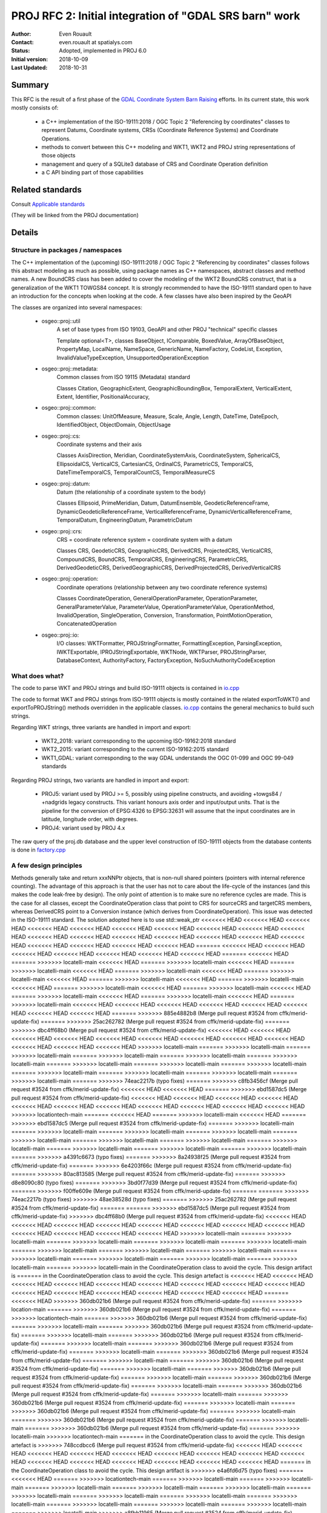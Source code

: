 .. _rfc2:

====================================================================
PROJ RFC 2: Initial integration of "GDAL SRS barn" work
====================================================================

:Author: Even Rouault
:Contact: even.rouault at spatialys.com
:Status: Adopted, implemented in PROJ 6.0
:Initial version: 2018-10-09
:Last Updated: 2018-10-31

Summary
-------

This RFC is the result of a first phase of the `GDAL Coordinate System Barn Raising`_
efforts. In its current state, this work mostly consists of:

  - a C++ implementation of the ISO-19111:2018 / OGC Topic 2 "Referencing by
    coordinates" classes to represent Datums, Coordinate systems, CRSs
    (Coordinate Reference Systems) and Coordinate Operations.
  - methods to convert between this C++ modeling and WKT1, WKT2 and PROJ string representations of those objects
  - management and query of a SQLite3 database of CRS and Coordinate Operation definition
  - a C API binding part of those capabilities

.. _`GDAL Coordinate System Barn Raising`: https://gdalbarn.com/


Related standards
-----------------

Consult `Applicable standards`_

.. _`Applicable standards`: http://even.rouault.free.fr/proj_cpp_api/html/general_doc.html#standards

(They will be linked from the PROJ documentation)


Details
-------

Structure in packages / namespaces
**********************************

The C++ implementation of the (upcoming) ISO-19111:2018 / OGC Topic 2 "Referencing by
coordinates" classes follows this abstract modeling as much as possible, using
package names as C++ namespaces, abstract classes and method names. A new
BoundCRS class has been added to cover the modeling of the WKT2 BoundCRS
construct, that is a generalization of the WKT1 TOWGS84 concept. It is
strongly recommended to have the ISO-19111 standard open to have an introduction
for the concepts when looking at the code. A few classes have also been
inspired by the GeoAPI

The classes are organized into several namespaces:

    - osgeo::proj::util
        A set of base types from ISO 19103, GeoAPI and other PROJ "technical"
        specific classes 

        Template optional<T>, classes BaseObject, IComparable, BoxedValue,
        ArrayOfBaseObject, PropertyMap, LocalName, NameSpace, GenericName,
        NameFactory, CodeList, Exception, InvalidValueTypeException,
        UnsupportedOperationException

    - osgeo::proj::metadata:
        Common classes from ISO 19115 (Metadata) standard 

        Classes Citation, GeographicExtent, GeographicBoundingBox,
        TemporalExtent, VerticalExtent, Extent, Identifier, PositionalAccuracy,

    - osgeo::proj::common: 
        Common classes: UnitOfMeasure, Measure, Scale, Angle, Length, DateTime,
        DateEpoch, IdentifiedObject, ObjectDomain, ObjectUsage

    - osgeo::proj::cs:
        Coordinate systems and their axis 
        
        Classes AxisDirection, Meridian, CoordinateSystemAxis, CoordinateSystem,
        SphericalCS, EllipsoidalCS, VerticalCS, CartesianCS, OrdinalCS,
        ParametricCS, TemporalCS, DateTimeTemporalCS, TemporalCountCS,
        TemporalMeasureCS

    - osgeo::proj::datum:
        Datum (the relationship of a coordinate system to the body) 

        Classes Ellipsoid, PrimeMeridian, Datum, DatumEnsemble,
        GeodeticReferenceFrame, DynamicGeodeticReferenceFrame,
        VerticalReferenceFrame, DynamicVerticalReferenceFrame, TemporalDatum,
        EngineeringDatum, ParametricDatum

    - osgeo::proj::crs:
        CRS = coordinate reference system = coordinate system with a datum

        Classes CRS, GeodeticCRS, GeographicCRS, DerivedCRS, ProjectedCRS,
        VerticalCRS, CompoundCRS, BoundCRS, TemporalCRS, EngineeringCRS,
        ParametricCRS, DerivedGeodeticCRS, DerivedGeographicCRS,
        DerivedProjectedCRS, DerivedVerticalCRS

    - osgeo::proj::operation:
        Coordinate operations (relationship between any two coordinate
        reference systems) 

        Classes CoordinateOperation, GeneralOperationParameter,
        OperationParameter, GeneralParameterValue, ParameterValue,
        OperationParameterValue, OperationMethod, InvalidOperation,
        SingleOperation, Conversion, Transformation, PointMotionOperation,
        ConcatenatedOperation 

    - osgeo::proj::io:
        I/O classes: WKTFormatter, PROJStringFormatter, FormattingException,
        ParsingException, IWKTExportable, IPROJStringExportable, WKTNode,
        WKTParser, PROJStringParser, DatabaseContext, AuthorityFactory,
        FactoryException, NoSuchAuthorityCodeException

What does what?
***************

The code to parse WKT and PROJ strings and build ISO-19111 objects is
contained in `io.cpp`_

The code to format WKT and PROJ strings from ISO-19111 objects is mostly
contained in the related exportToWKT() and exportToPROJString() methods
overridden in the applicable classes. `io.cpp`_ contains the general mechanics
to build such strings.

Regarding WKT strings, three variants are handled in import and export:

    - WKT2_2018: variant corresponding to the upcoming ISO-19162:2018 standard

    - WKT2_2015: variant corresponding to the current ISO-19162:2015 standard

    - WKT1_GDAL: variant corresponding to the way GDAL understands the OGC
      01-099 and OGC 99-049 standards

Regarding PROJ strings, two variants are handled in import and export:

    - PROJ5: variant used by PROJ >= 5, possibly using pipeline constructs,
      and avoiding +towgs84 / +nadgrids legacy constructs. This variant honours
      axis order and input/output units. That is the pipeline for the conversion
      of EPSG:4326 to EPSG:32631 will assume that the input coordinates are in
      latitude, longitude order, with degrees.

    - PROJ4: variant used by PROJ 4.x

The raw query of the proj.db database and the upper level construction of
ISO-19111 objects from the database contents is done in `factory.cpp`_

A few design principles
***********************

Methods generally take and return xxxNNPtr objects, that is non-null shared
pointers (pointers with internal reference counting). The advantage of this
approach is that the user has not to care about the life-cycle of the
instances (and this makes the code leak-free by design). The only point of
attention is to make sure no reference cycles are made. This is the case for
all classes, except the CoordinateOperation class that point to CRS for
sourceCRS and targetCRS members, whereas DerivedCRS point to a Conversion
instance (which derives from CoordinateOperation). This issue was detected in
the ISO-19111 standard. The solution adopted here is to use std::weak_ptr
<<<<<<< HEAD
<<<<<<< HEAD
<<<<<<< HEAD
<<<<<<< HEAD
<<<<<<< HEAD
<<<<<<< HEAD
<<<<<<< HEAD
<<<<<<< HEAD
<<<<<<< HEAD
<<<<<<< HEAD
<<<<<<< HEAD
<<<<<<< HEAD
<<<<<<< HEAD
<<<<<<< HEAD
<<<<<<< HEAD
<<<<<<< HEAD
<<<<<<< HEAD
<<<<<<< HEAD
<<<<<<< HEAD
<<<<<<< HEAD
<<<<<<< HEAD
=======
<<<<<<< HEAD
<<<<<<< HEAD
<<<<<<< HEAD
<<<<<<< HEAD
<<<<<<< HEAD
<<<<<<< HEAD
<<<<<<< HEAD
=======
<<<<<<< HEAD
=======
>>>>>>> locatelli-main
<<<<<<< HEAD
=======
>>>>>>> locatelli-main
<<<<<<< HEAD
=======
>>>>>>> locatelli-main
<<<<<<< HEAD
=======
>>>>>>> locatelli-main
<<<<<<< HEAD
=======
>>>>>>> locatelli-main
<<<<<<< HEAD
=======
>>>>>>> locatelli-main
<<<<<<< HEAD
=======
>>>>>>> locatelli-main
<<<<<<< HEAD
=======
>>>>>>> locatelli-main
<<<<<<< HEAD
=======
>>>>>>> locatelli-main
<<<<<<< HEAD
=======
>>>>>>> locatelli-main
<<<<<<< HEAD
=======
>>>>>>> locatelli-main
<<<<<<< HEAD
=======
>>>>>>> locatelli-main
<<<<<<< HEAD
<<<<<<< HEAD
<<<<<<< HEAD
<<<<<<< HEAD
<<<<<<< HEAD
<<<<<<< HEAD
<<<<<<< HEAD
<<<<<<< HEAD
=======
>>>>>>> 885e4882b8 (Merge pull request #3524 from cffk/merid-update-fix)
=======
>>>>>>> 25ac262782 (Merge pull request #3524 from cffk/merid-update-fix)
=======
>>>>>>> dbc4ff68b0 (Merge pull request #3524 from cffk/merid-update-fix)
<<<<<<< HEAD
<<<<<<< HEAD
<<<<<<< HEAD
<<<<<<< HEAD
<<<<<<< HEAD
<<<<<<< HEAD
<<<<<<< HEAD
<<<<<<< HEAD
<<<<<<< HEAD
<<<<<<< HEAD
<<<<<<< HEAD
<<<<<<< HEAD
>>>>>>> locatelli-main
=======
>>>>>>> locatelli-main
=======
>>>>>>> locatelli-main
=======
>>>>>>> locatelli-main
=======
>>>>>>> locatelli-main
=======
>>>>>>> locatelli-main
=======
>>>>>>> locatelli-main
=======
>>>>>>> locatelli-main
=======
>>>>>>> locatelli-main
=======
>>>>>>> locatelli-main
=======
>>>>>>> locatelli-main
=======
>>>>>>> locatelli-main
=======
>>>>>>> locatelli-main
=======
>>>>>>> 74eac2217b (typo fixes)
=======
>>>>>>> c8fb3456cf (Merge pull request #3524 from cffk/merid-update-fix)
<<<<<<< HEAD
<<<<<<< HEAD
=======
>>>>>>> ebd1587dc5 (Merge pull request #3524 from cffk/merid-update-fix)
<<<<<<< HEAD
<<<<<<< HEAD
<<<<<<< HEAD
<<<<<<< HEAD
<<<<<<< HEAD
<<<<<<< HEAD
<<<<<<< HEAD
<<<<<<< HEAD
<<<<<<< HEAD
<<<<<<< HEAD
<<<<<<< HEAD
>>>>>>> locationtech-main
=======
<<<<<<< HEAD
=======
>>>>>>> locatelli-main
<<<<<<< HEAD
=======
>>>>>>> ebd1587dc5 (Merge pull request #3524 from cffk/merid-update-fix)
=======
>>>>>>> locatelli-main
=======
>>>>>>> locatelli-main
=======
>>>>>>> locatelli-main
=======
>>>>>>> locatelli-main
=======
>>>>>>> locatelli-main
=======
>>>>>>> locatelli-main
=======
>>>>>>> locatelli-main
=======
>>>>>>> locatelli-main
=======
>>>>>>> locatelli-main
=======
>>>>>>> locatelli-main
=======
>>>>>>> locatelli-main
=======
>>>>>>> a4391c6673 (typo fixes)
=======
>>>>>>> 8a24938f25 (Merge pull request #3524 from cffk/merid-update-fix)
=======
>>>>>>> 6e4203f66c (Merge pull request #3524 from cffk/merid-update-fix)
=======
>>>>>>> 80ac813585 (Merge pull request #3524 from cffk/merid-update-fix)
=======
>>>>>>> d8e8090c80 (typo fixes)
=======
>>>>>>> 3bd0f77d39 (Merge pull request #3524 from cffk/merid-update-fix)
=======
>>>>>>> f00ffe609e (Merge pull request #3524 from cffk/merid-update-fix)
=======
=======
>>>>>>> 74eac2217b (typo fixes)
>>>>>>> 48ae38528d (typo fixes)
=======
>>>>>>> 25ac262782 (Merge pull request #3524 from cffk/merid-update-fix)
=======
=======
>>>>>>> ebd1587dc5 (Merge pull request #3524 from cffk/merid-update-fix)
>>>>>>> dbc4ff68b0 (Merge pull request #3524 from cffk/merid-update-fix)
<<<<<<< HEAD
<<<<<<< HEAD
<<<<<<< HEAD
<<<<<<< HEAD
<<<<<<< HEAD
<<<<<<< HEAD
<<<<<<< HEAD
<<<<<<< HEAD
<<<<<<< HEAD
<<<<<<< HEAD
<<<<<<< HEAD
<<<<<<< HEAD
>>>>>>> locatelli-main
=======
>>>>>>> locatelli-main
=======
>>>>>>> locatelli-main
=======
>>>>>>> locatelli-main
=======
>>>>>>> locatelli-main
=======
>>>>>>> locatelli-main
=======
>>>>>>> locatelli-main
=======
>>>>>>> locatelli-main
=======
>>>>>>> locatelli-main
=======
>>>>>>> locatelli-main
=======
>>>>>>> locatelli-main
=======
>>>>>>> locatelli-main
=======
>>>>>>> locatelli-main
in the CoordinateOperation class to avoid the cycle. This design artifact is
=======
in the CoordinateOperation class to avoid the cycle. This design artefact is
<<<<<<< HEAD
<<<<<<< HEAD
<<<<<<< HEAD
<<<<<<< HEAD
<<<<<<< HEAD
<<<<<<< HEAD
<<<<<<< HEAD
<<<<<<< HEAD
<<<<<<< HEAD
<<<<<<< HEAD
<<<<<<< HEAD
<<<<<<< HEAD
<<<<<<< HEAD
<<<<<<< HEAD
<<<<<<< HEAD
=======
<<<<<<< HEAD
>>>>>>> 360db021b6 (Merge pull request #3524 from cffk/merid-update-fix)
=======
>>>>>>> location-main
=======
>>>>>>> 360db021b6 (Merge pull request #3524 from cffk/merid-update-fix)
=======
>>>>>>> locationtech-main
=======
>>>>>>> 360db021b6 (Merge pull request #3524 from cffk/merid-update-fix)
=======
>>>>>>> locatelli-main
=======
>>>>>>> 360db021b6 (Merge pull request #3524 from cffk/merid-update-fix)
=======
>>>>>>> locatelli-main
=======
>>>>>>> 360db021b6 (Merge pull request #3524 from cffk/merid-update-fix)
=======
>>>>>>> locatelli-main
=======
>>>>>>> 360db021b6 (Merge pull request #3524 from cffk/merid-update-fix)
=======
>>>>>>> locatelli-main
=======
>>>>>>> 360db021b6 (Merge pull request #3524 from cffk/merid-update-fix)
=======
>>>>>>> locatelli-main
=======
>>>>>>> 360db021b6 (Merge pull request #3524 from cffk/merid-update-fix)
=======
>>>>>>> locatelli-main
=======
>>>>>>> 360db021b6 (Merge pull request #3524 from cffk/merid-update-fix)
=======
>>>>>>> locatelli-main
=======
>>>>>>> 360db021b6 (Merge pull request #3524 from cffk/merid-update-fix)
=======
>>>>>>> locatelli-main
=======
>>>>>>> 360db021b6 (Merge pull request #3524 from cffk/merid-update-fix)
=======
>>>>>>> locatelli-main
=======
>>>>>>> 360db021b6 (Merge pull request #3524 from cffk/merid-update-fix)
=======
>>>>>>> locatelli-main
=======
>>>>>>> 360db021b6 (Merge pull request #3524 from cffk/merid-update-fix)
=======
>>>>>>> locatelli-main
=======
>>>>>>> 360db021b6 (Merge pull request #3524 from cffk/merid-update-fix)
=======
>>>>>>> locatelli-main
=======
>>>>>>> 360db021b6 (Merge pull request #3524 from cffk/merid-update-fix)
=======
>>>>>>> locatelli-main
>>>>>>> locationtech-main
=======
in the CoordinateOperation class to avoid the cycle. This design artefact is
>>>>>>> 748ccdbcc6 (Merge pull request #3524 from cffk/merid-update-fix)
<<<<<<< HEAD
<<<<<<< HEAD
<<<<<<< HEAD
<<<<<<< HEAD
<<<<<<< HEAD
<<<<<<< HEAD
<<<<<<< HEAD
<<<<<<< HEAD
<<<<<<< HEAD
<<<<<<< HEAD
<<<<<<< HEAD
<<<<<<< HEAD
<<<<<<< HEAD
<<<<<<< HEAD
<<<<<<< HEAD
=======
in the CoordinateOperation class to avoid the cycle. This design artifact is
>>>>>>> e4a6fd6d75 (typo fixes)
=======
<<<<<<< HEAD
=======
>>>>>>> locationtech-main
=======
>>>>>>> locatelli-main
=======
>>>>>>> locatelli-main
=======
>>>>>>> locatelli-main
=======
>>>>>>> locatelli-main
=======
>>>>>>> locatelli-main
=======
>>>>>>> locatelli-main
=======
>>>>>>> locatelli-main
=======
>>>>>>> locatelli-main
=======
>>>>>>> locatelli-main
=======
>>>>>>> locatelli-main
=======
>>>>>>> locatelli-main
=======
>>>>>>> locatelli-main
=======
>>>>>>> locatelli-main
>>>>>>> a8fbb11965 (Merge pull request #3524 from cffk/merid-update-fix)
=======
=======
in the CoordinateOperation class to avoid the cycle. This design artifact is
>>>>>>> e4a6fd6d75 (typo fixes)
<<<<<<< HEAD
<<<<<<< HEAD
<<<<<<< HEAD
<<<<<<< HEAD
<<<<<<< HEAD
<<<<<<< HEAD
<<<<<<< HEAD
<<<<<<< HEAD
<<<<<<< HEAD
<<<<<<< HEAD
<<<<<<< HEAD
<<<<<<< HEAD
<<<<<<< HEAD
<<<<<<< HEAD
<<<<<<< HEAD
>>>>>>> aa21c6fa76 (typo fixes)
=======
>>>>>>> location-main
=======
=======
<<<<<<< HEAD
<<<<<<< HEAD
<<<<<<< HEAD
>>>>>>> locatelli-main
=======
>>>>>>> locatelli-main
<<<<<<< HEAD
<<<<<<< HEAD
=======
>>>>>>> c8fb3456cf (Merge pull request #3524 from cffk/merid-update-fix)
<<<<<<< HEAD
<<<<<<< HEAD
>>>>>>> aa21c6fa76 (typo fixes)
=======
>>>>>>> locationtech-main
=======
=======
<<<<<<< HEAD
=======
>>>>>>> locatelli-main
<<<<<<< HEAD
<<<<<<< HEAD
<<<<<<< HEAD
=======
>>>>>>> c8fb3456cf (Merge pull request #3524 from cffk/merid-update-fix)
<<<<<<< HEAD
>>>>>>> locatelli-main
=======
>>>>>>> locatelli-main
=======
>>>>>>> locatelli-main
=======
<<<<<<< HEAD
=======
>>>>>>> c8fb3456cf (Merge pull request #3524 from cffk/merid-update-fix)
>>>>>>> locatelli-main
=======
=======
>>>>>>> c8fb3456cf (Merge pull request #3524 from cffk/merid-update-fix)
>>>>>>> locatelli-main
=======
=======
>>>>>>> c8fb3456cf (Merge pull request #3524 from cffk/merid-update-fix)
>>>>>>> locatelli-main
=======
=======
>>>>>>> c8fb3456cf (Merge pull request #3524 from cffk/merid-update-fix)
>>>>>>> locatelli-main
=======
=======
>>>>>>> c8fb3456cf (Merge pull request #3524 from cffk/merid-update-fix)
>>>>>>> locatelli-main
=======
=======
>>>>>>> c8fb3456cf (Merge pull request #3524 from cffk/merid-update-fix)
>>>>>>> locatelli-main
=======
=======
>>>>>>> c8fb3456cf (Merge pull request #3524 from cffk/merid-update-fix)
>>>>>>> locatelli-main
=======
=======
>>>>>>> c8fb3456cf (Merge pull request #3524 from cffk/merid-update-fix)
>>>>>>> locatelli-main
=======
=======
>>>>>>> c8fb3456cf (Merge pull request #3524 from cffk/merid-update-fix)
>>>>>>> locatelli-main
=======
>>>>>>> 8a24938f25 (Merge pull request #3524 from cffk/merid-update-fix)
=======
>>>>>>> 48ae38528d (typo fixes)
=======
=======
>>>>>>> c8fb3456cf (Merge pull request #3524 from cffk/merid-update-fix)
>>>>>>> 25ac262782 (Merge pull request #3524 from cffk/merid-update-fix)
>>>>>>> aa21c6fa76 (typo fixes)
=======
<<<<<<< HEAD
<<<<<<< HEAD
<<<<<<< HEAD
<<<<<<< HEAD
<<<<<<< HEAD
<<<<<<< HEAD
<<<<<<< HEAD
<<<<<<< HEAD
<<<<<<< HEAD
<<<<<<< HEAD
<<<<<<< HEAD
<<<<<<< HEAD
>>>>>>> locatelli-main
=======
>>>>>>> locatelli-main
=======
>>>>>>> locatelli-main
=======
>>>>>>> locatelli-main
=======
>>>>>>> locatelli-main
=======
>>>>>>> locatelli-main
=======
>>>>>>> locatelli-main
=======
>>>>>>> locatelli-main
=======
>>>>>>> locatelli-main
=======
>>>>>>> locatelli-main
=======
>>>>>>> locatelli-main
=======
>>>>>>> locatelli-main
=======
>>>>>>> locatelli-main
=======
in the CoordinateOperation class to avoid the cycle. This design artifact is
=======
in the CoordinateOperation class to avoid the cycle. This design artefact is
>>>>>>> 360db021b (Merge pull request #3524 from cffk/merid-update-fix)
>>>>>>> 3771d4aec1 (Merge pull request #3524 from cffk/merid-update-fix)
<<<<<<< HEAD
<<<<<<< HEAD
<<<<<<< HEAD
<<<<<<< HEAD
<<<<<<< HEAD
<<<<<<< HEAD
<<<<<<< HEAD
<<<<<<< HEAD
<<<<<<< HEAD
<<<<<<< HEAD
<<<<<<< HEAD
<<<<<<< HEAD
<<<<<<< HEAD
<<<<<<< HEAD
<<<<<<< HEAD
=======
in the CoordinateOperation class to avoid the cycle. This design artefact is
>>>>>>> locationtech-main
=======
>>>>>>> b5f4d47b2b (Merge pull request #3524 from cffk/merid-update-fix)
=======
in the CoordinateOperation class to avoid the cycle. This design artefact is
>>>>>>> 153df87aaa (Merge pull request #3524 from cffk/merid-update-fix)
>>>>>>> location-main
=======
>>>>>>> b5f4d47b2b (Merge pull request #3524 from cffk/merid-update-fix)
<<<<<<< HEAD
<<<<<<< HEAD
=======
=======
>>>>>>> locatelli-main
=======
>>>>>>> locatelli-main
=======
>>>>>>> locatelli-main
=======
>>>>>>> locatelli-main
=======
>>>>>>> locatelli-main
=======
>>>>>>> locatelli-main
=======
>>>>>>> locatelli-main
=======
>>>>>>> locatelli-main
=======
>>>>>>> locatelli-main
=======
>>>>>>> locatelli-main
=======
>>>>>>> locatelli-main
=======
>>>>>>> locatelli-main
>>>>>>> b5f4d47b2b (Merge pull request #3524 from cffk/merid-update-fix)
<<<<<<< HEAD
<<<<<<< HEAD
<<<<<<< HEAD
<<<<<<< HEAD
<<<<<<< HEAD
<<<<<<< HEAD
=======
>>>>>>> 25ac262782 (Merge pull request #3524 from cffk/merid-update-fix)
=======
>>>>>>> dbc4ff68b0 (Merge pull request #3524 from cffk/merid-update-fix)
<<<<<<< HEAD
<<<<<<< HEAD
<<<<<<< HEAD
<<<<<<< HEAD
<<<<<<< HEAD
<<<<<<< HEAD
<<<<<<< HEAD
<<<<<<< HEAD
<<<<<<< HEAD
<<<<<<< HEAD
<<<<<<< HEAD
<<<<<<< HEAD
>>>>>>> locatelli-main
=======
>>>>>>> locatelli-main
=======
>>>>>>> locatelli-main
=======
>>>>>>> locatelli-main
=======
>>>>>>> locatelli-main
=======
>>>>>>> locatelli-main
=======
>>>>>>> locatelli-main
=======
>>>>>>> locatelli-main
=======
>>>>>>> locatelli-main
=======
>>>>>>> locatelli-main
=======
>>>>>>> locatelli-main
=======
>>>>>>> locatelli-main
=======
>>>>>>> locatelli-main
=======
in the CoordinateOperation class to avoid the cycle. This design artefact is
>>>>>>> 153df87aaa (Merge pull request #3524 from cffk/merid-update-fix)
=======
in the CoordinateOperation class to avoid the cycle. This design artefact is
>>>>>>> b609c280f5 (Merge pull request #3524 from cffk/merid-update-fix)
<<<<<<< HEAD
<<<<<<< HEAD
=======
<<<<<<< HEAD
<<<<<<< HEAD
<<<<<<< HEAD
<<<<<<< HEAD
<<<<<<< HEAD
<<<<<<< HEAD
<<<<<<< HEAD
<<<<<<< HEAD
<<<<<<< HEAD
<<<<<<< HEAD
<<<<<<< HEAD
<<<<<<< HEAD
<<<<<<< HEAD
>>>>>>> locatelli-main
=======
<<<<<<< HEAD
>>>>>>> locatelli-main
=======
=======
>>>>>>> locatelli-main
=======
>>>>>>> locatelli-main
=======
>>>>>>> locatelli-main
=======
>>>>>>> locatelli-main
=======
>>>>>>> locatelli-main
=======
>>>>>>> locatelli-main
=======
>>>>>>> locatelli-main
=======
>>>>>>> locatelli-main
=======
>>>>>>> locatelli-main
=======
>>>>>>> locatelli-main
=======
>>>>>>> locatelli-main
in the CoordinateOperation class to avoid the cycle. This design artifact is
>>>>>>> 86ade66356 (typo fixes)
=======
<<<<<<< HEAD
<<<<<<< HEAD
=======
<<<<<<< HEAD
<<<<<<< HEAD
<<<<<<< HEAD
<<<<<<< HEAD
<<<<<<< HEAD
<<<<<<< HEAD
<<<<<<< HEAD
<<<<<<< HEAD
<<<<<<< HEAD
<<<<<<< HEAD
<<<<<<< HEAD
<<<<<<< HEAD
<<<<<<< HEAD
>>>>>>> locatelli-main
=======
<<<<<<< HEAD
>>>>>>> locatelli-main
=======
=======
>>>>>>> locatelli-main
=======
>>>>>>> locatelli-main
=======
>>>>>>> locatelli-main
=======
>>>>>>> locatelli-main
=======
>>>>>>> locatelli-main
=======
>>>>>>> locatelli-main
=======
>>>>>>> locatelli-main
=======
>>>>>>> locatelli-main
=======
>>>>>>> locatelli-main
=======
>>>>>>> locatelli-main
=======
>>>>>>> locatelli-main
>>>>>>> 10b5e77237 (Merge pull request #3524 from cffk/merid-update-fix)
in the CoordinateOperation class to avoid the cycle. This design artifact is
=======
in the CoordinateOperation class to avoid the cycle. This design artefact is
<<<<<<< HEAD
>>>>>>> 360db021b6 (Merge pull request #3524 from cffk/merid-update-fix)
<<<<<<< HEAD
>>>>>>> c63e6e91bd (Merge pull request #3524 from cffk/merid-update-fix)
=======
=======
>>>>>>> locationtech-main
=======
in the CoordinateOperation class to avoid the cycle. This design artefact is
>>>>>>> 748ccdbcc6 (Merge pull request #3524 from cffk/merid-update-fix)
>>>>>>> a8fbb11965 (Merge pull request #3524 from cffk/merid-update-fix)
>>>>>>> 10b5e77237 (Merge pull request #3524 from cffk/merid-update-fix)
=======
>>>>>>> aa21c6fa76 (typo fixes)
>>>>>>> 74eac2217b (typo fixes)
<<<<<<< HEAD
<<<<<<< HEAD
=======
<<<<<<< HEAD
<<<<<<< HEAD
<<<<<<< HEAD
<<<<<<< HEAD
<<<<<<< HEAD
<<<<<<< HEAD
<<<<<<< HEAD
<<<<<<< HEAD
<<<<<<< HEAD
<<<<<<< HEAD
<<<<<<< HEAD
<<<<<<< HEAD
<<<<<<< HEAD
>>>>>>> locatelli-main
=======
<<<<<<< HEAD
>>>>>>> locatelli-main
=======
=======
>>>>>>> locatelli-main
=======
>>>>>>> locatelli-main
=======
>>>>>>> locatelli-main
=======
>>>>>>> locatelli-main
=======
>>>>>>> locatelli-main
=======
>>>>>>> locatelli-main
=======
>>>>>>> locatelli-main
=======
>>>>>>> locatelli-main
=======
>>>>>>> locatelli-main
=======
>>>>>>> locatelli-main
=======
>>>>>>> locatelli-main
>>>>>>> c8fb3456cf (Merge pull request #3524 from cffk/merid-update-fix)
=======
=======
in the CoordinateOperation class to avoid the cycle. This design artefact is
>>>>>>> 153df87aaa (Merge pull request #3524 from cffk/merid-update-fix)
>>>>>>> ebd1587dc5 (Merge pull request #3524 from cffk/merid-update-fix)
<<<<<<< HEAD
<<<<<<< HEAD
<<<<<<< HEAD
<<<<<<< HEAD
<<<<<<< HEAD
<<<<<<< HEAD
<<<<<<< HEAD
<<<<<<< HEAD
<<<<<<< HEAD
<<<<<<< HEAD
<<<<<<< HEAD
<<<<<<< HEAD
<<<<<<< HEAD
>>>>>>> locationtech-main
=======
in the CoordinateOperation class to avoid the cycle. This design artefact is
>>>>>>> 0a2f6458d1 (Merge pull request #3524 from cffk/merid-update-fix)
=======
in the CoordinateOperation class to avoid the cycle. This design artefact is
>>>>>>> locationtech-main
=======
<<<<<<< HEAD
=======
>>>>>>> locatelli-main
=======
>>>>>>> locatelli-main
=======
>>>>>>> locatelli-main
=======
>>>>>>> locatelli-main
=======
>>>>>>> locatelli-main
=======
>>>>>>> locatelli-main
=======
>>>>>>> locatelli-main
=======
>>>>>>> locatelli-main
=======
>>>>>>> locatelli-main
=======
>>>>>>> locatelli-main
=======
>>>>>>> locatelli-main
=======
>>>>>>> locatelli-main
=======
in the CoordinateOperation class to avoid the cycle. This design artefact is
>>>>>>> 208fcbd5e7 (Merge pull request #3524 from cffk/merid-update-fix)
=======
in the CoordinateOperation class to avoid the cycle. This design artifact is
>>>>>>> bf1dfe8af6 (typo fixes)
=======
=======
>>>>>>> bb15f534d5 (Merge pull request #3524 from cffk/merid-update-fix)
in the CoordinateOperation class to avoid the cycle. This design artifact is
=======
in the CoordinateOperation class to avoid the cycle. This design artefact is
<<<<<<< HEAD
>>>>>>> 360db021b6 (Merge pull request #3524 from cffk/merid-update-fix)
<<<<<<< HEAD
>>>>>>> a029d873e8 (Merge pull request #3524 from cffk/merid-update-fix)
=======
=======
>>>>>>> locationtech-main
=======
in the CoordinateOperation class to avoid the cycle. This design artefact is
<<<<<<< HEAD
>>>>>>> 748ccdbcc6 (Merge pull request #3524 from cffk/merid-update-fix)
>>>>>>> a8fbb11965 (Merge pull request #3524 from cffk/merid-update-fix)
>>>>>>> bb15f534d5 (Merge pull request #3524 from cffk/merid-update-fix)
=======
>>>>>>> aa21c6fa76 (typo fixes)
>>>>>>> a4391c6673 (typo fixes)
=======
>>>>>>> 8a24938f25 (Merge pull request #3524 from cffk/merid-update-fix)
=======
=======
in the CoordinateOperation class to avoid the cycle. This design artefact is
>>>>>>> 153df87aaa (Merge pull request #3524 from cffk/merid-update-fix)
>>>>>>> 6e4203f66c (Merge pull request #3524 from cffk/merid-update-fix)
=======
>>>>>>> 80ac813585 (Merge pull request #3524 from cffk/merid-update-fix)
=======
=======
in the CoordinateOperation class to avoid the cycle. This design artifact is
>>>>>>> 86ade66356 (typo fixes)
>>>>>>> d8e8090c80 (typo fixes)
=======
=======
=======
>>>>>>> 10b5e77237 (Merge pull request #3524 from cffk/merid-update-fix)
>>>>>>> f00ffe609e (Merge pull request #3524 from cffk/merid-update-fix)
in the CoordinateOperation class to avoid the cycle. This design artifact is
=======
in the CoordinateOperation class to avoid the cycle. This design artefact is
<<<<<<< HEAD
>>>>>>> 360db021b6 (Merge pull request #3524 from cffk/merid-update-fix)
<<<<<<< HEAD
>>>>>>> c63e6e91bd (Merge pull request #3524 from cffk/merid-update-fix)
<<<<<<< HEAD
>>>>>>> 3bd0f77d39 (Merge pull request #3524 from cffk/merid-update-fix)
=======
=======
=======
>>>>>>> locationtech-main
=======
in the CoordinateOperation class to avoid the cycle. This design artefact is
>>>>>>> 748ccdbcc6 (Merge pull request #3524 from cffk/merid-update-fix)
>>>>>>> a8fbb11965 (Merge pull request #3524 from cffk/merid-update-fix)
>>>>>>> 10b5e77237 (Merge pull request #3524 from cffk/merid-update-fix)
>>>>>>> f00ffe609e (Merge pull request #3524 from cffk/merid-update-fix)
=======
>>>>>>> 48ae38528d (typo fixes)
=======
=======
>>>>>>> c8fb3456cf (Merge pull request #3524 from cffk/merid-update-fix)
>>>>>>> 25ac262782 (Merge pull request #3524 from cffk/merid-update-fix)
=======
>>>>>>> dbc4ff68b0 (Merge pull request #3524 from cffk/merid-update-fix)
=======
>>>>>>> 0a2f6458d1 (Merge pull request #3524 from cffk/merid-update-fix)
>>>>>>> 885e4882b8 (Merge pull request #3524 from cffk/merid-update-fix)
=======
in the CoordinateOperation class to avoid the cycle. This design artefact is
>>>>>>> 0a2f6458d1 (Merge pull request #3524 from cffk/merid-update-fix)
<<<<<<< HEAD
<<<<<<< HEAD
<<<<<<< HEAD
<<<<<<< HEAD
<<<<<<< HEAD
<<<<<<< HEAD
<<<<<<< HEAD
<<<<<<< HEAD
<<<<<<< HEAD
<<<<<<< HEAD
<<<<<<< HEAD
<<<<<<< HEAD
>>>>>>> locatelli-main
=======
>>>>>>> locatelli-main
=======
>>>>>>> locatelli-main
=======
>>>>>>> locatelli-main
=======
>>>>>>> locatelli-main
=======
>>>>>>> locatelli-main
=======
>>>>>>> locatelli-main
=======
>>>>>>> locatelli-main
=======
>>>>>>> locatelli-main
=======
>>>>>>> locatelli-main
=======
>>>>>>> locatelli-main
=======
>>>>>>> locatelli-main
=======
>>>>>>> locatelli-main
transparent to users.

Another important design point is that all ISO19111 objects are immutable after
creation, that is they only have getters that do not modify their states.
Consequently they could possibly use in a thread-safe way. There are however
classes like PROJStringFormatter, WKTFormatter, DatabaseContext, AuthorityFactory
and CoordinateOperationContext whose instances are mutable and thus can not be
used by multiple threads at once.

Example how to build the EPSG:4326 / WGS84 Geographic2D definition from scratch:

::

    auto greenwich = PrimeMeridian::create(
        util::PropertyMap()
            .set(metadata::Identifier::CODESPACE_KEY,
                metadata::Identifier::EPSG)
            .set(metadata::Identifier::CODE_KEY, 8901)
            .set(common::IdentifiedObject::NAME_KEY, "Greenwich"),
        common::Angle(0));
    // actually predefined as PrimeMeridian::GREENWICH constant

    auto ellipsoid = Ellipsoid::createFlattenedSphere(
        util::PropertyMap()
            .set(metadata::Identifier::CODESPACE_KEY, metadata::Identifier::EPSG)
            .set(metadata::Identifier::CODE_KEY, 7030)
            .set(common::IdentifiedObject::NAME_KEY, "WGS 84"),
        common::Length(6378137),
        common::Scale(298.257223563));
    // actually predefined as Ellipsoid::WGS84 constant

    auto datum = GeodeticReferenceFrame::create(
        util::PropertyMap()
            .set(metadata::Identifier::CODESPACE_KEY, metadata::Identifier::EPSG)
            .set(metadata::Identifier::CODE_KEY, 6326)
            .set(common::IdentifiedObject::NAME_KEY, "World Geodetic System 1984");
        ellipsoid
        util::optional<std::string>(), // anchor
        greenwich);
    // actually predefined as GeodeticReferenceFrame::EPSG_6326 constant

    auto geogCRS = GeographicCRS::create(
        util::PropertyMap()
            .set(metadata::Identifier::CODESPACE_KEY, metadata::Identifier::EPSG)
            .set(metadata::Identifier::CODE_KEY, 4326)
            .set(common::IdentifiedObject::NAME_KEY, "WGS 84"),
        datum,
        cs::EllipsoidalCS::createLatitudeLongitude(scommon::UnitOfMeasure::DEGREE));
    // actually predefined as GeographicCRS::EPSG_4326 constant

Algorithmic focus
*****************

On the algorithmic side, a somewhat involved logic is the
CoordinateOperationFactory::createOperations() in `coordinateoperation.cpp`_
that takes a pair of source and target CRS and returns a set of possible
`coordinate operations`_ (either single operations like a Conversion or a
Transformation, or concatenated operations). It uses the intrinsic structure
of those objects to create the coordinate operation pipeline. That is, if
going from a ProjectedCRS to another one, by doing first the inverse conversion
from the source ProjectedCRS to its base GeographicCRS, then finding the
appropriate transformation(s) from this base GeographicCRS to the base
GeographicCRS of the target CRS, and then applying the conversion from this
base GeographicCRS to the target ProjectedCRS. At each step, it queries the
database to find if one or several transformations are available. The
resulting coordinate operations are filtered, and sorted, with user provided hints:

    - desired accuracy
    - area of use, defined as a bounding box in longitude, latitude space (its
      actual CRS does not matter for the intended use)
    - if no area of use is defined, if and how the area of use of the source
      and target CRS should be used. By default, the smallest area of use is
      used. The rationale is for example when transforming between a national
      ProjectedCRS and a world-scope GeographicCRS to use the are of use of
      this ProjectedCRS to select the appropriate datum shifts.
    - how the area of use of the candidate transformations and the desired area of
      use (either explicitly or implicitly defined, as explained above) are
      compared. By default, only transformations whose area of use is fully
      contained in the desired area of use are selected. It is also possible
      to relax this test by specifying that only an intersection test must be used.
    - whether `PROJ transformation grid`_ names should be substituted to the
      official names, when a match is found in the `grid_alternatives` table
      of the database. Defaults to true
    - whether the availability of those grids should be used to filter and sort
      the results. By default, the transformations using grids available in the
      system will be presented first.

The results are sorted, with the most relevant ones appearing first in the
result vector. The criteria used are in that order

    - grid actual availability: operations referencing grids not available will be
      listed after ones with available grids
    - grid potential availability: operation referencing grids not known at
      all in the proj.db will be listed after operations with grids known, but
      not available.
    - known accuracy: operations with unknown accuracies will be listed
      after operations with known accuracy
    - area of use: operations with smaller area of use (the intersection of the
      operation area of used with the desired area of use) will be listed after
      the ones with larger area of use
    - accuracy: operations with lower accuracy will be listed after operations
      with higher accuracy (caution: lower accuracy actually means a higher numeric
      value of the accuracy property, since it is a precision in metre)

All those settings can be specified in the CoordinateOperationContext instance
passed to createOperations().

An interesting example to understand how those parameters play together is
to use `projinfo -s EPSG:4267 -t EPSG:4326` (NAD27 to WGS84 conversions),
and see how specifying desired area of use, spatial criterion, grid availability,
etc. affects the results.

The following command currently returns 78 results:

::

    projinfo -s EPSG:4267 -t EPSG:4326 --summary --spatial-test intersects

The createOperations() algorithm also does a kind of "CRS routing".
A typical example is if wanting to transform between CRS A and
CRS B, but no direct transformation is referenced in proj.db between those.
But if there are transformations between A <--> C and B <--> C, then it
is possible to build a concatenated operation A --> C --> B. The typical
example is when C is WGS84, but the implementation is generic and just finds
a common pivot from the database. An example of finding a non-WGS84 pivot is
when searching a transformation between EPSG:4326 and EPSG:6668 (JGD2011 -
Japanese Geodetic Datum 2011), which has no direct transformation registered
in the EPSG database . However there are transformations between those two
CRS and JGD2000 (and also Tokyo datum, but that one involves less accurate
transformations)

::

    projinfo -s EPSG:4326 -t EPSG:6668  --grid-check none --bbox 135.42,34.84,142.14,41.58 --summary

    Candidate operations found: 7
    unknown id, Inverse of JGD2000 to WGS 84 (1) + JGD2000 to JGD2011 (1), 1.2 m, Japan - northern Honshu
    unknown id, Inverse of JGD2000 to WGS 84 (1) + JGD2000 to JGD2011 (2), 2 m, Japan excluding northern main province
    unknown id, Inverse of Tokyo to WGS 84 (108) + Tokyo to JGD2011 (2), 9.2 m, Japan onshore excluding northern main province
    unknown id, Inverse of Tokyo to WGS 84 (108) + Tokyo to JGD2000 (2) + JGD2000 to JGD2011 (1), 9.4 m, Japan - northern Honshu
    unknown id, Inverse of Tokyo to WGS 84 (2) + Tokyo to JGD2011 (2), 13.2 m, Japan - onshore mainland and adjacent islands
    unknown id, Inverse of Tokyo to WGS 84 (2) + Tokyo to JGD2000 (2) + JGD2000 to JGD2011 (1), 13.4 m, Japan - northern Honshu
    unknown id, Inverse of Tokyo to WGS 84 (1) + Tokyo to JGD2011 (2), 29.2 m, Asia - Japan and South Korea


.. _`coordinate operations`: https://proj.org/operations/index.html

.. _`PROJ transformation grid`: https://proj.org/resource_files.html#transformation-grids


Code repository
---------------

The current state of the work can be found in the
`iso19111 branch of rouault/proj.4 repository`_ , and is also available as
a GitHub pull request at https://github.com/OSGeo/proj.4/pull/1040

Here is a not-so-usable `comparison with a fixed snapshot of master branch`_

.. _`iso19111 branch of rouault/proj.4 repository`: https://github.com/rouault/proj.4/tree/iso19111

.. _`comparison with a fixed snapshot of master branch`: https://github.com/OSGeo/proj.4/compare/iso19111_dev...rouault:iso19111


Database
--------

Content
*******

The database contains CRS and coordinate operation definitions from the `EPSG`_
database (IOGP’s EPSG Geodetic Parameter Dataset) v9.5.3,
`IGNF registry`_ (French National Geographic Institute), ESRI database, as well
as a few customizations.

.. _`EPSG`: http://www.epsg.org/
.. _`IGNF registry`: https://geodesie.ign.fr/index.php?page=documentation#titre3

Building (for PROJ developers creating the database)
****************************************************

The building of the database is a several stage process:

Construct SQL scripts for EPSG
++++++++++++++++++++++++++++++

The first stage consists in constructing .sql scripts mostly with
CREATE TABLE and INSERT statements to create the database structure and
populate it. There is one .sql file for each database table, populated
with the content of the EPSG database, automatically
generated with the `build_db.py`_ script, which processes the PostgreSQL
dumps issued by IOGP. A number of other scripts are dedicated to manual
editing, for example `grid_alternatives.sql`_ file that binds official
grid names to PROJ grid names

Concert UTF8 SQL to sqlite3 db
++++++++++++++++++++++++++++++

The second stage is done automatically by the make process. It pipes the
.sql script, in the right order, to the sqlite3 binary to generate a
first version of the proj.db SQLite3 database.

Add extra registries
++++++++++++++++++++

The third stage consists in creating additional .sql files from the
content of other registries. For that process, we need to bind some
definitions of those registries to those of the EPSG database, to be
able to link to existing objects and detect some boring duplicates.
The `ignf.sql`_ file has been generated using
the `build_db_create_ignf.py`_ script from the current data/IGNF file
that contains CRS definitions (and implicit transformations to WGS84)
as PROJ.4 strings.
The `esri.sql`_ file has been generated using the `build_db_from_esri.py`_
script, from the .csv files in
https://github.com/Esri/projection-engine-db-doc/tree/master/csv

Finalize proj.db
++++++++++++++++

The last stage runs make again to incorporate the new .sql files generated
in the previous stage (so the process of building the database involves
a kind of bootstrapping...)

Building (for PROJ users)
*************************

The make process just runs the second stage mentioned above from the .sql
files. The resulting proj.db is currently 5.3 MB large.

Structure
*********

The database is structured into the following tables and views. They generally
match a ISO-19111 concept, and is generally close to the general structure of
the EPSG database. Regarding identification of objects, where the EPSG database
only contains a 'code' numeric column, the PROJ database identifies objects
with a (auth_name, code) tuple of string values, allowing several registries to
be combined together.

- Technical:
    - `authority_list`: view enumerating the authorities present in the database. Currently: EPSG, IGNF, PROJ
    - `metadata`: a few key/value pairs, for example to indicate the version of the registries imported in the database
    - `object_view`: synthetic view listing objects (ellipsoids, datums, CRS, coordinate operations...) code and name, and the table name where they are further described
    - `alias_names`: list possible alias for the `name` field of object table
    - `link_from_deprecated_to_non_deprecated`: to handle the link between old ESRI to new ESRI/EPSG codes

- Common:
    - `unit_of_measure`: table with UnitOfMeasure definitions.
    - `area`: table with area-of-use (bounding boxes) applicable to CRS and coordinate operations.

- Coordinate systems:
    - `axis`: table with CoordinateSystemAxis definitions.
    - `coordinate_system`: table with CoordinateSystem definitions.

- Ellipsoid and datums:
    - `ellipsoid`: table with ellipsoid definitions.
    - `prime_meridian`: table with PrimeMeridian definitions.
    - `geodetic_datum`: table with GeodeticReferenceFrame definitions.
    - `vertical_datum`: table with VerticalReferenceFrame definitions.

- CRS:
    - `geodetic_crs`: table with GeodeticCRS and GeographicCRS definitions.
    - `projected_crs`: table with ProjectedCRS definitions.
    - `vertical_crs`: table with VerticalCRS definitions.
    - `compound_crs`: table with CompoundCRS definitions.

- Coordinate operations:
    - `coordinate_operation_view`: view giving a number of common attributes shared by the concrete tables implementing CoordinateOperation
    - `conversion`: table with definitions of Conversion (mostly parameter and values of Projection)
    - `concatenated_operation`: table with definitions of ConcatenatedOperation.
    - `grid_transformation`: table with all grid-based transformations.
    - `grid_packages`: table listing packages in which grids can be found. ie "proj-datumgrid", "proj-datumgrid-europe", ...
    - `grid_alternatives`: table binding official grid names to PROJ grid names. e.g "Und_min2.5x2.5_egm2008_isw=82_WGS84_TideFree.gz" --> "egm08_25.gtx"
    - `helmert_transformation`: table with all Helmert-based transformations.
    - `other_transformation`: table with other type of transformations.

The main departure with the structure of the EPSG database is the split of
the various coordinate operations over several tables. This was done mostly
for human-readability as the EPSG organization of coordoperation,
coordoperationmethod, coordoperationparam, coordoperationparamusage,
coordoperationparamvalue tables makes it hard to grasp at once all the
parameters and values for a given operation.


Utilities
---------

A new `projinfo` utility has been added. It enables the user to enter a CRS or
coordinate operation by a AUTHORITY:CODE, PROJ string or WKT string, and see
it translated in the different flavors of PROJ and WKT strings.
It also enables to build coordinate operations between two CRSs.

Usage
*****

::

    usage: projinfo [-o formats] [-k crs|operation] [--summary] [-q]
                    [--bbox min_long,min_lat,max_long,max_lat] 
                    [--spatial-test contains|intersects]
                    [--crs-extent-use none|both|intersection|smallest]
                    [--grid-check none|discard_missing|sort]
                    [--boundcrs-to-wgs84]
                    {object_definition} | (-s {srs_def} -t {srs_def})

    -o: formats is a comma separated combination of: all,default,PROJ4,PROJ,WKT_ALL,WKT2_2015,WKT2_2018,WKT1_GDAL
        Except 'all' and 'default', other format can be preceded by '-' to disable them

Examples
********

Specify CRS by AUTHORITY:CODE
+++++++++++++++++++++++++++++

::

    $ projinfo EPSG:4326

    PROJ string: 
    +proj=pipeline +step +proj=longlat +ellps=WGS84 +step +proj=unitconvert +xy_in=rad +xy_out=deg +step +proj=axisswap +order=2,1

    WKT2_2015 string: 
    GEODCRS["WGS 84",
        DATUM["World Geodetic System 1984",
            ELLIPSOID["WGS 84",6378137,298.257223563,
                LENGTHUNIT["metre",1]]],
        PRIMEM["Greenwich",0,
            ANGLEUNIT["degree",0.0174532925199433]],
        CS[ellipsoidal,2],
            AXIS["geodetic latitude (Lat)",north,
                ORDER[1],
                ANGLEUNIT["degree",0.0174532925199433]],
            AXIS["geodetic longitude (Lon)",east,
                ORDER[2],
                ANGLEUNIT["degree",0.0174532925199433]],
        AREA["World"],
        BBOX[-90,-180,90,180],
        ID["EPSG",4326]]


Specify CRS by PROJ string and specify output formats
++++++++++++++++++++++++++++++++++++++++++++++++++++++

::

    $ projinfo -o PROJ4,PROJ,WKT1_GDAL,WKT2_2018 "+title=IGN 1972 Nuku Hiva - UTM fuseau 7 Sud +proj=tmerc +towgs84=165.7320,216.7200,180.5050,-0.6434,-0.4512,-0.0791,7.420400 +a=6378388.0000 +rf=297.0000000000000 +lat_0=0.000000000 +lon_0=-141.000000000 +k_0=0.99960000 +x_0=500000.000 +y_0=10000000.000 +units=m +no_defs"

    PROJ string: 
    Error when exporting to PROJ string: BoundCRS cannot be exported as a PROJ.5 string, but its baseCRS might

    PROJ.4 string: 
    +proj=utm +zone=7 +south +ellps=intl +towgs84=165.732,216.72,180.505,-0.6434,-0.4512,-0.0791,7.4204

    WKT2_2018 string: 
    BOUNDCRS[
        SOURCECRS[
            PROJCRS["IGN 1972 Nuku Hiva - UTM fuseau 7 Sud",
                BASEGEOGCRS["unknown",
                    DATUM["unknown",
                        ELLIPSOID["International 1909 (Hayford)",6378388,297,
                            LENGTHUNIT["metre",1,
                                ID["EPSG",9001]]]],
                    PRIMEM["Greenwich",0,
                        ANGLEUNIT["degree",0.0174532925199433],
                        ID["EPSG",8901]]],
                CONVERSION["unknown",
                    METHOD["Transverse Mercator",
                        ID["EPSG",9807]],
                    PARAMETER["Latitude of natural origin",0,
                        ANGLEUNIT["degree",0.0174532925199433],
                        ID["EPSG",8801]],
                    PARAMETER["Longitude of natural origin",-141,
                        ANGLEUNIT["degree",0.0174532925199433],
                        ID["EPSG",8802]],
                    PARAMETER["Scale factor at natural origin",0.9996,
                        SCALEUNIT["unity",1],
                        ID["EPSG",8805]],
                    PARAMETER["False easting",500000,
                        LENGTHUNIT["metre",1],
                        ID["EPSG",8806]],
                    PARAMETER["False northing",10000000,
                        LENGTHUNIT["metre",1],
                        ID["EPSG",8807]]],
                CS[Cartesian,2],
                    AXIS["(E)",east,
                        ORDER[1],
                        LENGTHUNIT["metre",1,
                            ID["EPSG",9001]]],
                    AXIS["(N)",north,
                        ORDER[2],
                        LENGTHUNIT["metre",1,
                            ID["EPSG",9001]]]]],
        TARGETCRS[
            GEOGCRS["WGS 84",
                DATUM["World Geodetic System 1984",
                    ELLIPSOID["WGS 84",6378137,298.257223563,
                        LENGTHUNIT["metre",1]]],
                PRIMEM["Greenwich",0,
                    ANGLEUNIT["degree",0.0174532925199433]],
                CS[ellipsoidal,2],
                    AXIS["latitude",north,
                        ORDER[1],
                        ANGLEUNIT["degree",0.0174532925199433]],
                    AXIS["longitude",east,
                        ORDER[2],
                        ANGLEUNIT["degree",0.0174532925199433]],
                ID["EPSG",4326]]],
        ABRIDGEDTRANSFORMATION["Transformation from unknown to WGS84",
            METHOD["Position Vector transformation (geog2D domain)",
                ID["EPSG",9606]],
            PARAMETER["X-axis translation",165.732,
                ID["EPSG",8605]],
            PARAMETER["Y-axis translation",216.72,
                ID["EPSG",8606]],
            PARAMETER["Z-axis translation",180.505,
                ID["EPSG",8607]],
            PARAMETER["X-axis rotation",-0.6434,
                ID["EPSG",8608]],
            PARAMETER["Y-axis rotation",-0.4512,
                ID["EPSG",8609]],
            PARAMETER["Z-axis rotation",-0.0791,
                ID["EPSG",8610]],
            PARAMETER["Scale difference",1.0000074204,
                ID["EPSG",8611]]]]

    WKT1_GDAL: 
    PROJCS["IGN 1972 Nuku Hiva - UTM fuseau 7 Sud",
        GEOGCS["unknown",
            DATUM["unknown",
                SPHEROID["International 1909 (Hayford)",6378388,297],
                TOWGS84[165.732,216.72,180.505,-0.6434,-0.4512,-0.0791,7.4204]],
            PRIMEM["Greenwich",0,
                AUTHORITY["EPSG","8901"]],
            UNIT["degree",0.0174532925199433,
                AUTHORITY["EPSG","9122"]],
            AXIS["Longitude",EAST],
            AXIS["Latitude",NORTH]],
        PROJECTION["Transverse_Mercator"],
        PARAMETER["latitude_of_origin",0],
        PARAMETER["central_meridian",-141],
        PARAMETER["scale_factor",0.9996],
        PARAMETER["false_easting",500000],
        PARAMETER["false_northing",10000000],
        UNIT["metre",1,
            AUTHORITY["EPSG","9001"]],
        AXIS["Easting",EAST],
        AXIS["Northing",NORTH]]


Find transformations between 2 CRS
++++++++++++++++++++++++++++++++++

Between "Poland zone I" (based on Pulkovo 42 datum) and "UTM WGS84 zone 34N"

Summary view:

::

    $ projinfo -s EPSG:2171 -t EPSG:32634 --summary

    Candidate operations found: 1
    unknown id, Inverse of Poland zone I + Pulkovo 1942(58) to WGS 84 (1) + UTM zone 34N, 1 m, Poland - onshore

Display of pipelines:

::

    $ PROJ_LIB=data src/projinfo -s EPSG:2171 -t EPSG:32634 -o PROJ

    PROJ string: 
    +proj=pipeline +step +proj=axisswap +order=2,1 +step +inv +proj=sterea +lat_0=50.625 +lon_0=21.0833333333333 +k=0.9998 +x_0=4637000 +y_0=5647000 +ellps=krass +step +proj=cart +ellps=krass +step +proj=helmert +x=33.4 +y=-146.6 +z=-76.3 +rx=-0.359 +ry=-0.053 +rz=0.844 +s=-0.84 +convention=position_vector +step +inv +proj=cart +ellps=WGS84 +step +proj=utm +zone=34 +ellps=WGS84


Impacted files
--------------

New files (excluding makefile.am, CMakeLists.txt and other build infrastructure
<<<<<<< HEAD
<<<<<<< HEAD
<<<<<<< HEAD
<<<<<<< HEAD
<<<<<<< HEAD
<<<<<<< HEAD
<<<<<<< HEAD
<<<<<<< HEAD
<<<<<<< HEAD
<<<<<<< HEAD
<<<<<<< HEAD
<<<<<<< HEAD
<<<<<<< HEAD
<<<<<<< HEAD
<<<<<<< HEAD
<<<<<<< HEAD
<<<<<<< HEAD
<<<<<<< HEAD
<<<<<<< HEAD
<<<<<<< HEAD
<<<<<<< HEAD
=======
<<<<<<< HEAD
<<<<<<< HEAD
<<<<<<< HEAD
<<<<<<< HEAD
<<<<<<< HEAD
<<<<<<< HEAD
<<<<<<< HEAD
=======
<<<<<<< HEAD
=======
>>>>>>> locatelli-main
<<<<<<< HEAD
=======
>>>>>>> locatelli-main
<<<<<<< HEAD
=======
>>>>>>> locatelli-main
<<<<<<< HEAD
=======
>>>>>>> locatelli-main
<<<<<<< HEAD
=======
>>>>>>> locatelli-main
<<<<<<< HEAD
=======
>>>>>>> locatelli-main
<<<<<<< HEAD
=======
>>>>>>> locatelli-main
<<<<<<< HEAD
=======
>>>>>>> locatelli-main
<<<<<<< HEAD
=======
>>>>>>> locatelli-main
<<<<<<< HEAD
=======
>>>>>>> locatelli-main
<<<<<<< HEAD
=======
>>>>>>> locatelli-main
<<<<<<< HEAD
=======
>>>>>>> locatelli-main
<<<<<<< HEAD
<<<<<<< HEAD
<<<<<<< HEAD
<<<<<<< HEAD
<<<<<<< HEAD
<<<<<<< HEAD
<<<<<<< HEAD
<<<<<<< HEAD
=======
>>>>>>> 885e4882b8 (Merge pull request #3524 from cffk/merid-update-fix)
=======
>>>>>>> 25ac262782 (Merge pull request #3524 from cffk/merid-update-fix)
=======
>>>>>>> dbc4ff68b0 (Merge pull request #3524 from cffk/merid-update-fix)
<<<<<<< HEAD
<<<<<<< HEAD
<<<<<<< HEAD
<<<<<<< HEAD
<<<<<<< HEAD
<<<<<<< HEAD
<<<<<<< HEAD
<<<<<<< HEAD
<<<<<<< HEAD
<<<<<<< HEAD
<<<<<<< HEAD
<<<<<<< HEAD
>>>>>>> locatelli-main
=======
>>>>>>> locatelli-main
=======
>>>>>>> locatelli-main
=======
>>>>>>> locatelli-main
=======
>>>>>>> locatelli-main
=======
>>>>>>> locatelli-main
=======
>>>>>>> locatelli-main
=======
>>>>>>> locatelli-main
=======
>>>>>>> locatelli-main
=======
>>>>>>> locatelli-main
=======
>>>>>>> locatelli-main
=======
>>>>>>> locatelli-main
=======
>>>>>>> locatelli-main
=======
>>>>>>> 74eac2217b (typo fixes)
=======
>>>>>>> c8fb3456cf (Merge pull request #3524 from cffk/merid-update-fix)
<<<<<<< HEAD
<<<<<<< HEAD
=======
>>>>>>> ebd1587dc5 (Merge pull request #3524 from cffk/merid-update-fix)
<<<<<<< HEAD
<<<<<<< HEAD
<<<<<<< HEAD
<<<<<<< HEAD
<<<<<<< HEAD
<<<<<<< HEAD
<<<<<<< HEAD
<<<<<<< HEAD
<<<<<<< HEAD
<<<<<<< HEAD
<<<<<<< HEAD
>>>>>>> locationtech-main
=======
<<<<<<< HEAD
=======
>>>>>>> locatelli-main
<<<<<<< HEAD
=======
>>>>>>> ebd1587dc5 (Merge pull request #3524 from cffk/merid-update-fix)
=======
>>>>>>> locatelli-main
=======
>>>>>>> locatelli-main
=======
>>>>>>> locatelli-main
=======
>>>>>>> locatelli-main
=======
>>>>>>> locatelli-main
=======
>>>>>>> locatelli-main
=======
>>>>>>> locatelli-main
=======
>>>>>>> locatelli-main
=======
>>>>>>> locatelli-main
=======
>>>>>>> locatelli-main
=======
>>>>>>> locatelli-main
=======
>>>>>>> a4391c6673 (typo fixes)
=======
>>>>>>> 8a24938f25 (Merge pull request #3524 from cffk/merid-update-fix)
=======
>>>>>>> 6e4203f66c (Merge pull request #3524 from cffk/merid-update-fix)
=======
>>>>>>> 80ac813585 (Merge pull request #3524 from cffk/merid-update-fix)
=======
>>>>>>> d8e8090c80 (typo fixes)
=======
>>>>>>> 3bd0f77d39 (Merge pull request #3524 from cffk/merid-update-fix)
=======
>>>>>>> f00ffe609e (Merge pull request #3524 from cffk/merid-update-fix)
=======
=======
>>>>>>> 74eac2217b (typo fixes)
>>>>>>> 48ae38528d (typo fixes)
=======
>>>>>>> 25ac262782 (Merge pull request #3524 from cffk/merid-update-fix)
=======
=======
>>>>>>> ebd1587dc5 (Merge pull request #3524 from cffk/merid-update-fix)
>>>>>>> dbc4ff68b0 (Merge pull request #3524 from cffk/merid-update-fix)
<<<<<<< HEAD
<<<<<<< HEAD
<<<<<<< HEAD
<<<<<<< HEAD
<<<<<<< HEAD
<<<<<<< HEAD
<<<<<<< HEAD
<<<<<<< HEAD
<<<<<<< HEAD
<<<<<<< HEAD
<<<<<<< HEAD
<<<<<<< HEAD
>>>>>>> locatelli-main
=======
>>>>>>> locatelli-main
=======
>>>>>>> locatelli-main
=======
>>>>>>> locatelli-main
=======
>>>>>>> locatelli-main
=======
>>>>>>> locatelli-main
=======
>>>>>>> locatelli-main
=======
>>>>>>> locatelli-main
=======
>>>>>>> locatelli-main
=======
>>>>>>> locatelli-main
=======
>>>>>>> locatelli-main
=======
>>>>>>> locatelli-main
=======
>>>>>>> locatelli-main
artifacts):
=======
artefacts):
<<<<<<< HEAD
<<<<<<< HEAD
<<<<<<< HEAD
<<<<<<< HEAD
<<<<<<< HEAD
<<<<<<< HEAD
<<<<<<< HEAD
<<<<<<< HEAD
<<<<<<< HEAD
<<<<<<< HEAD
<<<<<<< HEAD
<<<<<<< HEAD
<<<<<<< HEAD
<<<<<<< HEAD
<<<<<<< HEAD
=======
<<<<<<< HEAD
>>>>>>> 360db021b6 (Merge pull request #3524 from cffk/merid-update-fix)
=======
>>>>>>> location-main
=======
>>>>>>> 360db021b6 (Merge pull request #3524 from cffk/merid-update-fix)
=======
>>>>>>> locationtech-main
=======
>>>>>>> 360db021b6 (Merge pull request #3524 from cffk/merid-update-fix)
=======
>>>>>>> locatelli-main
=======
>>>>>>> 360db021b6 (Merge pull request #3524 from cffk/merid-update-fix)
=======
>>>>>>> locatelli-main
=======
>>>>>>> 360db021b6 (Merge pull request #3524 from cffk/merid-update-fix)
=======
>>>>>>> locatelli-main
=======
>>>>>>> 360db021b6 (Merge pull request #3524 from cffk/merid-update-fix)
=======
>>>>>>> locatelli-main
=======
>>>>>>> 360db021b6 (Merge pull request #3524 from cffk/merid-update-fix)
=======
>>>>>>> locatelli-main
=======
>>>>>>> 360db021b6 (Merge pull request #3524 from cffk/merid-update-fix)
=======
>>>>>>> locatelli-main
=======
>>>>>>> 360db021b6 (Merge pull request #3524 from cffk/merid-update-fix)
=======
>>>>>>> locatelli-main
=======
>>>>>>> 360db021b6 (Merge pull request #3524 from cffk/merid-update-fix)
=======
>>>>>>> locatelli-main
=======
>>>>>>> 360db021b6 (Merge pull request #3524 from cffk/merid-update-fix)
=======
>>>>>>> locatelli-main
=======
>>>>>>> 360db021b6 (Merge pull request #3524 from cffk/merid-update-fix)
=======
>>>>>>> locatelli-main
=======
>>>>>>> 360db021b6 (Merge pull request #3524 from cffk/merid-update-fix)
=======
>>>>>>> locatelli-main
=======
>>>>>>> 360db021b6 (Merge pull request #3524 from cffk/merid-update-fix)
=======
>>>>>>> locatelli-main
=======
>>>>>>> 360db021b6 (Merge pull request #3524 from cffk/merid-update-fix)
=======
>>>>>>> locatelli-main
>>>>>>> locationtech-main
=======
artefacts):
>>>>>>> 748ccdbcc6 (Merge pull request #3524 from cffk/merid-update-fix)
<<<<<<< HEAD
<<<<<<< HEAD
<<<<<<< HEAD
<<<<<<< HEAD
<<<<<<< HEAD
<<<<<<< HEAD
<<<<<<< HEAD
<<<<<<< HEAD
<<<<<<< HEAD
<<<<<<< HEAD
<<<<<<< HEAD
<<<<<<< HEAD
<<<<<<< HEAD
<<<<<<< HEAD
<<<<<<< HEAD
=======
artifacts):
>>>>>>> e4a6fd6d75 (typo fixes)
=======
<<<<<<< HEAD
=======
>>>>>>> locationtech-main
=======
>>>>>>> locatelli-main
=======
>>>>>>> locatelli-main
=======
>>>>>>> locatelli-main
=======
>>>>>>> locatelli-main
=======
>>>>>>> locatelli-main
=======
>>>>>>> locatelli-main
=======
>>>>>>> locatelli-main
=======
>>>>>>> locatelli-main
=======
>>>>>>> locatelli-main
=======
>>>>>>> locatelli-main
=======
>>>>>>> locatelli-main
=======
>>>>>>> locatelli-main
=======
>>>>>>> locatelli-main
>>>>>>> a8fbb11965 (Merge pull request #3524 from cffk/merid-update-fix)
=======
=======
artifacts):
>>>>>>> e4a6fd6d75 (typo fixes)
<<<<<<< HEAD
<<<<<<< HEAD
<<<<<<< HEAD
<<<<<<< HEAD
<<<<<<< HEAD
<<<<<<< HEAD
<<<<<<< HEAD
<<<<<<< HEAD
<<<<<<< HEAD
<<<<<<< HEAD
<<<<<<< HEAD
<<<<<<< HEAD
<<<<<<< HEAD
<<<<<<< HEAD
<<<<<<< HEAD
>>>>>>> aa21c6fa76 (typo fixes)
=======
>>>>>>> location-main
=======
=======
<<<<<<< HEAD
<<<<<<< HEAD
<<<<<<< HEAD
>>>>>>> locatelli-main
=======
>>>>>>> locatelli-main
<<<<<<< HEAD
<<<<<<< HEAD
=======
>>>>>>> c8fb3456cf (Merge pull request #3524 from cffk/merid-update-fix)
<<<<<<< HEAD
<<<<<<< HEAD
>>>>>>> aa21c6fa76 (typo fixes)
=======
>>>>>>> locationtech-main
=======
=======
<<<<<<< HEAD
=======
>>>>>>> locatelli-main
<<<<<<< HEAD
<<<<<<< HEAD
<<<<<<< HEAD
=======
>>>>>>> c8fb3456cf (Merge pull request #3524 from cffk/merid-update-fix)
<<<<<<< HEAD
>>>>>>> locatelli-main
=======
>>>>>>> locatelli-main
=======
>>>>>>> locatelli-main
=======
<<<<<<< HEAD
=======
>>>>>>> c8fb3456cf (Merge pull request #3524 from cffk/merid-update-fix)
>>>>>>> locatelli-main
=======
=======
>>>>>>> c8fb3456cf (Merge pull request #3524 from cffk/merid-update-fix)
>>>>>>> locatelli-main
=======
=======
>>>>>>> c8fb3456cf (Merge pull request #3524 from cffk/merid-update-fix)
>>>>>>> locatelli-main
=======
=======
>>>>>>> c8fb3456cf (Merge pull request #3524 from cffk/merid-update-fix)
>>>>>>> locatelli-main
=======
=======
>>>>>>> c8fb3456cf (Merge pull request #3524 from cffk/merid-update-fix)
>>>>>>> locatelli-main
=======
=======
>>>>>>> c8fb3456cf (Merge pull request #3524 from cffk/merid-update-fix)
>>>>>>> locatelli-main
=======
=======
>>>>>>> c8fb3456cf (Merge pull request #3524 from cffk/merid-update-fix)
>>>>>>> locatelli-main
=======
=======
>>>>>>> c8fb3456cf (Merge pull request #3524 from cffk/merid-update-fix)
>>>>>>> locatelli-main
=======
=======
>>>>>>> c8fb3456cf (Merge pull request #3524 from cffk/merid-update-fix)
>>>>>>> locatelli-main
=======
>>>>>>> 8a24938f25 (Merge pull request #3524 from cffk/merid-update-fix)
=======
>>>>>>> 48ae38528d (typo fixes)
=======
=======
>>>>>>> c8fb3456cf (Merge pull request #3524 from cffk/merid-update-fix)
>>>>>>> 25ac262782 (Merge pull request #3524 from cffk/merid-update-fix)
>>>>>>> aa21c6fa76 (typo fixes)
=======
<<<<<<< HEAD
<<<<<<< HEAD
<<<<<<< HEAD
<<<<<<< HEAD
<<<<<<< HEAD
<<<<<<< HEAD
<<<<<<< HEAD
<<<<<<< HEAD
<<<<<<< HEAD
<<<<<<< HEAD
<<<<<<< HEAD
<<<<<<< HEAD
>>>>>>> locatelli-main
=======
>>>>>>> locatelli-main
=======
>>>>>>> locatelli-main
=======
>>>>>>> locatelli-main
=======
>>>>>>> locatelli-main
=======
>>>>>>> locatelli-main
=======
>>>>>>> locatelli-main
=======
>>>>>>> locatelli-main
=======
>>>>>>> locatelli-main
=======
>>>>>>> locatelli-main
=======
>>>>>>> locatelli-main
=======
>>>>>>> locatelli-main
=======
>>>>>>> locatelli-main
=======
artifacts):
=======
artefacts):
>>>>>>> 360db021b (Merge pull request #3524 from cffk/merid-update-fix)
>>>>>>> 3771d4aec1 (Merge pull request #3524 from cffk/merid-update-fix)
<<<<<<< HEAD
<<<<<<< HEAD
<<<<<<< HEAD
<<<<<<< HEAD
<<<<<<< HEAD
<<<<<<< HEAD
<<<<<<< HEAD
<<<<<<< HEAD
<<<<<<< HEAD
<<<<<<< HEAD
<<<<<<< HEAD
<<<<<<< HEAD
<<<<<<< HEAD
<<<<<<< HEAD
<<<<<<< HEAD
=======
artefacts):
>>>>>>> locationtech-main
=======
>>>>>>> b5f4d47b2b (Merge pull request #3524 from cffk/merid-update-fix)
=======
artefacts):
>>>>>>> 153df87aaa (Merge pull request #3524 from cffk/merid-update-fix)
>>>>>>> location-main
=======
>>>>>>> b5f4d47b2b (Merge pull request #3524 from cffk/merid-update-fix)
<<<<<<< HEAD
<<<<<<< HEAD
=======
=======
>>>>>>> locatelli-main
=======
>>>>>>> locatelli-main
=======
>>>>>>> locatelli-main
=======
>>>>>>> locatelli-main
=======
>>>>>>> locatelli-main
=======
>>>>>>> locatelli-main
=======
>>>>>>> locatelli-main
=======
>>>>>>> locatelli-main
=======
>>>>>>> locatelli-main
=======
>>>>>>> locatelli-main
=======
>>>>>>> locatelli-main
=======
>>>>>>> locatelli-main
>>>>>>> b5f4d47b2b (Merge pull request #3524 from cffk/merid-update-fix)
<<<<<<< HEAD
<<<<<<< HEAD
<<<<<<< HEAD
<<<<<<< HEAD
<<<<<<< HEAD
<<<<<<< HEAD
=======
>>>>>>> 25ac262782 (Merge pull request #3524 from cffk/merid-update-fix)
=======
>>>>>>> dbc4ff68b0 (Merge pull request #3524 from cffk/merid-update-fix)
<<<<<<< HEAD
<<<<<<< HEAD
<<<<<<< HEAD
<<<<<<< HEAD
<<<<<<< HEAD
<<<<<<< HEAD
<<<<<<< HEAD
<<<<<<< HEAD
<<<<<<< HEAD
<<<<<<< HEAD
<<<<<<< HEAD
<<<<<<< HEAD
>>>>>>> locatelli-main
=======
>>>>>>> locatelli-main
=======
>>>>>>> locatelli-main
=======
>>>>>>> locatelli-main
=======
>>>>>>> locatelli-main
=======
>>>>>>> locatelli-main
=======
>>>>>>> locatelli-main
=======
>>>>>>> locatelli-main
=======
>>>>>>> locatelli-main
=======
>>>>>>> locatelli-main
=======
>>>>>>> locatelli-main
=======
>>>>>>> locatelli-main
=======
>>>>>>> locatelli-main
=======
artefacts):
>>>>>>> 153df87aaa (Merge pull request #3524 from cffk/merid-update-fix)
=======
artefacts):
>>>>>>> b609c280f5 (Merge pull request #3524 from cffk/merid-update-fix)
<<<<<<< HEAD
<<<<<<< HEAD
=======
<<<<<<< HEAD
<<<<<<< HEAD
<<<<<<< HEAD
<<<<<<< HEAD
<<<<<<< HEAD
<<<<<<< HEAD
<<<<<<< HEAD
<<<<<<< HEAD
<<<<<<< HEAD
<<<<<<< HEAD
<<<<<<< HEAD
<<<<<<< HEAD
<<<<<<< HEAD
>>>>>>> locatelli-main
=======
<<<<<<< HEAD
>>>>>>> locatelli-main
=======
=======
>>>>>>> locatelli-main
=======
>>>>>>> locatelli-main
=======
>>>>>>> locatelli-main
=======
>>>>>>> locatelli-main
=======
>>>>>>> locatelli-main
=======
>>>>>>> locatelli-main
=======
>>>>>>> locatelli-main
=======
>>>>>>> locatelli-main
=======
>>>>>>> locatelli-main
=======
>>>>>>> locatelli-main
=======
>>>>>>> locatelli-main
artifacts):
>>>>>>> 86ade66356 (typo fixes)
=======
<<<<<<< HEAD
<<<<<<< HEAD
=======
<<<<<<< HEAD
<<<<<<< HEAD
<<<<<<< HEAD
<<<<<<< HEAD
<<<<<<< HEAD
<<<<<<< HEAD
<<<<<<< HEAD
<<<<<<< HEAD
<<<<<<< HEAD
<<<<<<< HEAD
<<<<<<< HEAD
<<<<<<< HEAD
<<<<<<< HEAD
>>>>>>> locatelli-main
=======
<<<<<<< HEAD
>>>>>>> locatelli-main
=======
=======
>>>>>>> locatelli-main
=======
>>>>>>> locatelli-main
=======
>>>>>>> locatelli-main
=======
>>>>>>> locatelli-main
=======
>>>>>>> locatelli-main
=======
>>>>>>> locatelli-main
=======
>>>>>>> locatelli-main
=======
>>>>>>> locatelli-main
=======
>>>>>>> locatelli-main
=======
>>>>>>> locatelli-main
=======
>>>>>>> locatelli-main
>>>>>>> 10b5e77237 (Merge pull request #3524 from cffk/merid-update-fix)
artifacts):
=======
artefacts):
<<<<<<< HEAD
>>>>>>> 360db021b6 (Merge pull request #3524 from cffk/merid-update-fix)
<<<<<<< HEAD
>>>>>>> c63e6e91bd (Merge pull request #3524 from cffk/merid-update-fix)
=======
=======
>>>>>>> locationtech-main
=======
artefacts):
>>>>>>> 748ccdbcc6 (Merge pull request #3524 from cffk/merid-update-fix)
>>>>>>> a8fbb11965 (Merge pull request #3524 from cffk/merid-update-fix)
>>>>>>> 10b5e77237 (Merge pull request #3524 from cffk/merid-update-fix)
=======
>>>>>>> aa21c6fa76 (typo fixes)
>>>>>>> 74eac2217b (typo fixes)
<<<<<<< HEAD
<<<<<<< HEAD
=======
<<<<<<< HEAD
<<<<<<< HEAD
<<<<<<< HEAD
<<<<<<< HEAD
<<<<<<< HEAD
<<<<<<< HEAD
<<<<<<< HEAD
<<<<<<< HEAD
<<<<<<< HEAD
<<<<<<< HEAD
<<<<<<< HEAD
<<<<<<< HEAD
<<<<<<< HEAD
>>>>>>> locatelli-main
=======
<<<<<<< HEAD
>>>>>>> locatelli-main
=======
=======
>>>>>>> locatelli-main
=======
>>>>>>> locatelli-main
=======
>>>>>>> locatelli-main
=======
>>>>>>> locatelli-main
=======
>>>>>>> locatelli-main
=======
>>>>>>> locatelli-main
=======
>>>>>>> locatelli-main
=======
>>>>>>> locatelli-main
=======
>>>>>>> locatelli-main
=======
>>>>>>> locatelli-main
=======
>>>>>>> locatelli-main
>>>>>>> c8fb3456cf (Merge pull request #3524 from cffk/merid-update-fix)
=======
=======
artefacts):
>>>>>>> 153df87aaa (Merge pull request #3524 from cffk/merid-update-fix)
>>>>>>> ebd1587dc5 (Merge pull request #3524 from cffk/merid-update-fix)
<<<<<<< HEAD
<<<<<<< HEAD
<<<<<<< HEAD
<<<<<<< HEAD
<<<<<<< HEAD
<<<<<<< HEAD
<<<<<<< HEAD
<<<<<<< HEAD
<<<<<<< HEAD
<<<<<<< HEAD
<<<<<<< HEAD
<<<<<<< HEAD
<<<<<<< HEAD
>>>>>>> locationtech-main
=======
artefacts):
>>>>>>> 0a2f6458d1 (Merge pull request #3524 from cffk/merid-update-fix)
=======
artefacts):
>>>>>>> locationtech-main
=======
<<<<<<< HEAD
=======
>>>>>>> locatelli-main
=======
>>>>>>> locatelli-main
=======
>>>>>>> locatelli-main
=======
>>>>>>> locatelli-main
=======
>>>>>>> locatelli-main
=======
>>>>>>> locatelli-main
=======
>>>>>>> locatelli-main
=======
>>>>>>> locatelli-main
=======
>>>>>>> locatelli-main
=======
>>>>>>> locatelli-main
=======
>>>>>>> locatelli-main
=======
>>>>>>> locatelli-main
=======
artefacts):
>>>>>>> 208fcbd5e7 (Merge pull request #3524 from cffk/merid-update-fix)
=======
artifacts):
>>>>>>> bf1dfe8af6 (typo fixes)
=======
=======
>>>>>>> bb15f534d5 (Merge pull request #3524 from cffk/merid-update-fix)
artifacts):
=======
artefacts):
<<<<<<< HEAD
>>>>>>> 360db021b6 (Merge pull request #3524 from cffk/merid-update-fix)
<<<<<<< HEAD
>>>>>>> a029d873e8 (Merge pull request #3524 from cffk/merid-update-fix)
=======
=======
>>>>>>> locationtech-main
=======
artefacts):
<<<<<<< HEAD
>>>>>>> 748ccdbcc6 (Merge pull request #3524 from cffk/merid-update-fix)
>>>>>>> a8fbb11965 (Merge pull request #3524 from cffk/merid-update-fix)
>>>>>>> bb15f534d5 (Merge pull request #3524 from cffk/merid-update-fix)
=======
>>>>>>> aa21c6fa76 (typo fixes)
>>>>>>> a4391c6673 (typo fixes)
=======
>>>>>>> 8a24938f25 (Merge pull request #3524 from cffk/merid-update-fix)
=======
=======
artefacts):
>>>>>>> 153df87aaa (Merge pull request #3524 from cffk/merid-update-fix)
>>>>>>> 6e4203f66c (Merge pull request #3524 from cffk/merid-update-fix)
=======
>>>>>>> 80ac813585 (Merge pull request #3524 from cffk/merid-update-fix)
=======
=======
artifacts):
>>>>>>> 86ade66356 (typo fixes)
>>>>>>> d8e8090c80 (typo fixes)
=======
=======
=======
>>>>>>> 10b5e77237 (Merge pull request #3524 from cffk/merid-update-fix)
>>>>>>> f00ffe609e (Merge pull request #3524 from cffk/merid-update-fix)
artifacts):
=======
artefacts):
<<<<<<< HEAD
>>>>>>> 360db021b6 (Merge pull request #3524 from cffk/merid-update-fix)
<<<<<<< HEAD
>>>>>>> c63e6e91bd (Merge pull request #3524 from cffk/merid-update-fix)
<<<<<<< HEAD
>>>>>>> 3bd0f77d39 (Merge pull request #3524 from cffk/merid-update-fix)
=======
=======
=======
>>>>>>> locationtech-main
=======
artefacts):
>>>>>>> 748ccdbcc6 (Merge pull request #3524 from cffk/merid-update-fix)
>>>>>>> a8fbb11965 (Merge pull request #3524 from cffk/merid-update-fix)
>>>>>>> 10b5e77237 (Merge pull request #3524 from cffk/merid-update-fix)
>>>>>>> f00ffe609e (Merge pull request #3524 from cffk/merid-update-fix)
=======
>>>>>>> 48ae38528d (typo fixes)
=======
=======
>>>>>>> c8fb3456cf (Merge pull request #3524 from cffk/merid-update-fix)
>>>>>>> 25ac262782 (Merge pull request #3524 from cffk/merid-update-fix)
=======
>>>>>>> dbc4ff68b0 (Merge pull request #3524 from cffk/merid-update-fix)
=======
>>>>>>> 0a2f6458d1 (Merge pull request #3524 from cffk/merid-update-fix)
>>>>>>> 885e4882b8 (Merge pull request #3524 from cffk/merid-update-fix)
=======
artefacts):
>>>>>>> 0a2f6458d1 (Merge pull request #3524 from cffk/merid-update-fix)
<<<<<<< HEAD
<<<<<<< HEAD
<<<<<<< HEAD
<<<<<<< HEAD
<<<<<<< HEAD
<<<<<<< HEAD
<<<<<<< HEAD
<<<<<<< HEAD
<<<<<<< HEAD
<<<<<<< HEAD
<<<<<<< HEAD
<<<<<<< HEAD
>>>>>>> locatelli-main
=======
>>>>>>> locatelli-main
=======
>>>>>>> locatelli-main
=======
>>>>>>> locatelli-main
=======
>>>>>>> locatelli-main
=======
>>>>>>> locatelli-main
=======
>>>>>>> locatelli-main
=======
>>>>>>> locatelli-main
=======
>>>>>>> locatelli-main
=======
>>>>>>> locatelli-main
=======
>>>>>>> locatelli-main
=======
>>>>>>> locatelli-main
=======
>>>>>>> locatelli-main

    * include/proj/: Public installed C++ headers
        - `common.hpp`_: declarations of osgeo::proj::common namespace.
        - `coordinateoperation.hpp`_:  declarations of osgeo::proj::operation namespace.
        - `coordinatesystem.hpp`_:  declarations of osgeo::proj::cs namespace.
        - `crs.hpp`_:  declarations of osgeo::proj::crs namespace.
        - `datum.hpp`_:  declarations of osgeo::proj::datum namespace.
        - `io.hpp`_:  declarations of osgeo::proj::io namespace.
        - `metadata.hpp`_: declarations of osgeo::proj::metadata namespace.
        - `util.hpp`_: declarations of osgeo::proj::util namespace.
        - `nn.hpp`_: Code from https://github.com/dropbox/nn to manage Non-nullable pointers for C++

    .. _`common.hpp`: https://github.com/rouault/proj.4/blob/iso19111/include/proj/common.hpp
    .. _`coordinateoperation.hpp`: https://github.com/rouault/proj.4/blob/iso19111/include/proj/coordinateoperation.hpp
    .. _`coordinatesystem.hpp`: https://github.com/rouault/proj.4/blob/iso19111/include/proj/coordinatesystem.hpp
    .. _`crs.hpp`: https://github.com/rouault/proj.4/blob/iso19111/include/proj/crs.hpp
    .. _`datum.hpp`: https://github.com/rouault/proj.4/blob/iso19111/include/proj/datum.hpp
    .. _`io.hpp`: https://github.com/rouault/proj.4/blob/iso19111/include/proj/io.hpp
    .. _`metadata.hpp`: https://github.com/rouault/proj.4/blob/iso19111/include/proj/metadata.hpp
    .. _`nn.hpp`: https://github.com/rouault/proj.4/blob/iso19111/include/proj/nn.hpp
    .. _`util.hpp`: https://github.com/rouault/proj.4/blob/iso19111/include/proj/util.hpp

    * include/proj/internal: Private non-installed C++ headers
        - `coordinateoperation_internal.hpp`_: classes InverseCoordinateOperation, InverseConversion, InverseTransformation, PROJBasedOperation, and functions to get conversion mappings between WKT and PROJ syntax
        - `coordinateoperation_constants.hpp`_: Select subset of conversion/transformation EPSG names and codes for the purpose of translating them to PROJ strings
        - `coordinatesystem_internal.hpp`_: classes AxisDirectionWKT1, AxisName and AxisAbbreviation
        - `internal.hpp`_: a few helper functions, mostly to do string-based operations
        - `io_internal.hpp`_: class WKTConstants
        - `helmert_constants.hpp`_: Helmert-based transformation & parameters names and codes.
        - `lru_cache.hpp`_: code from https://github.com/mohaps/lrucache11 to have a generic Least-Recently-Used cache of objects

    .. _`coordinateoperation_internal.hpp`: https://github.com/rouault/proj.4/blob/iso19111/include/proj/internal/coordinateoperation_internal.hpp
    .. _`coordinatesystem_internal.hpp`: https://github.com/rouault/proj.4/blob/iso19111/include/proj/internal/coordinatesystem_internal.hpp
    .. _`internal.hpp`: https://github.com/rouault/proj.4/blob/iso19111/include/proj/internal/internal.hpp
    .. _`io_internal.hpp`: https://github.com/rouault/proj.4/blob/iso19111/include/proj/internal/io_internal.hpp
    .. _`coordinateoperation_constants.hpp`: https://github.com/rouault/proj.4/blob/iso19111/include/proj/internal/coordinateoperation_constants.hpp
    .. _`helmert_constants.hpp`: https://github.com/rouault/proj.4/blob/iso19111/include/proj/internal/helmert_constants.hpp
    .. _`lru_cache.hpp`: https://github.com/rouault/proj.4/blob/iso19111/include/proj/internal/lru_cache.hpp

    * src/:
        - `c_api.cpp`_: C++ API mapped to C functions
        - `common.cpp`_: implementation of `common.hpp`_
        - `coordinateoperation.cpp`_: implementation of `coordinateoperation.hpp`_
        - `coordinatesystem.cpp`_: implementation of `coordinatesystem.hpp`_
        - `crs.cpp`_: implementation of `crs.hpp`_
        - `datum.cpp`_: implementation of `datum.hpp`_
        - `factory.cpp`_: implementation of AuthorityFactory class (from `io.hpp`_)
        - `internal.cpp`_: implementation of `internal.hpp`_
        - `io.cpp`_: implementation of `io.hpp`_
        - `metadata.cpp`_: implementation of `metadata.hpp`_
        - `static.cpp`_: a number of static constants (like pre-defined well-known ellipsoid, datum and CRS), put in the right order for correct static initializations
        - `util.cpp`_: implementation of `util.hpp`_
        - `projinfo.cpp`_: new 'projinfo' binary
        - `general.dox`_: generic introduction documentation.

    .. _`c_api.cpp`: https://github.com/rouault/proj.4/blob/iso19111/src/c_api.cpp
    .. _`common.cpp`: https://github.com/rouault/proj.4/blob/iso19111/src/common.cpp
    .. _`coordinateoperation.cpp`: https://github.com/rouault/proj.4/blob/iso19111/src/coordinateoperation.cpp
    .. _`coordinatesystem.cpp`: https://github.com/rouault/proj.4/blob/iso19111/src/coordinatesystem.cpp
    .. _`crs.cpp`: https://github.com/rouault/proj.4/blob/iso19111/src/crs.cpp
    .. _`datum.cpp`: https://github.com/rouault/proj.4/blob/iso19111/src/datum.cpp
    .. _`factory.cpp`: https://github.com/rouault/proj.4/blob/iso19111/src/factory.cpp
    .. _`internal.cpp`: https://github.com/rouault/proj.4/blob/iso19111/src/internal.cpp
    .. _`io.cpp`: https://github.com/rouault/proj.4/blob/iso19111/src/io.cpp
    .. _`metadata.cpp`: https://github.com/rouault/proj.4/blob/iso19111/src/metadata.cpp
    .. _`projinfo.cpp`: https://github.com/rouault/proj.4/blob/iso19111/src/projinfo.cpp
    .. _`static.cpp`: https://github.com/rouault/proj.4/blob/iso19111/src/static.cpp
    .. _`util.cpp`: https://github.com/rouault/proj.4/blob/iso19111/src/util.cpp
    .. _`general.dox`: https://github.com/rouault/proj.4/blob/iso19111/src/general.dox

    * data/sql/:
        - `area.sql`_: generated by `build_db.py`_
        - `axis.sql`_: generated by `build_db.py`_
        - `begin.sql`_: hand generated (trivial)
        - `commit.sql`_: hand generated (trivial)
        - `compound_crs.sql`_: generated by `build_db.py`_
        - `concatenated_operation.sql`_: generated by `build_db.py`_
        - `conversion.sql`_: generated by `build_db.py`_
        - `coordinate_operation.sql`_: generated by `build_db.py`_
        - `coordinate_system.sql`_: generated by `build_db.py`_
        - `crs.sql`_: generated by `build_db.py`_
        - `customizations.sql`_: hand generated (empty)
        - `ellipsoid.sql`_: generated by `build_db.py`_
        - `geodetic_crs.sql`_: generated by `build_db.py`_
        - `geodetic_datum.sql`_: generated by `build_db.py`_
        - `grid_alternatives.sql`_: hand-generated. Contains links between official registry grid names and PROJ ones
        - `grid_transformation.sql`_: generated by `build_db.py`_
        - `grid_transformation_custom.sql`_: hand-generated
        - `helmert_transformation.sql`_: generated by `build_db.py`_
        - `ignf.sql`_: generated by `build_db_create_ignf.py`_
        - `esri.sql`_: generated by `build_db_from_esri.py`_
        - `metadata.sql`_: hand-generated
        - `other_transformation.sql`_: generated by `build_db.py`_
        - `prime_meridian.sql`_: generated by `build_db.py`_
        - `proj_db_table_defs.sql`_: hand-generated. Database structure: CREATE TABLE / CREATE VIEW / CREATE TRIGGER
        - `projected_crs.sql`_: generated by `build_db.py`_
        - `unit_of_measure.sql`_: generated by `build_db.py`_
        - `vertical_crs.sql`_: generated by `build_db.py`_
        - `vertical_datum.sql`_: generated by `build_db.py`_

    .. _`area.sql`: https://github.com/rouault/proj.4/blob/iso19111/data/sql/area.sql
    .. _`axis.sql`: https://github.com/rouault/proj.4/blob/iso19111/data/sql/axis.sql
    .. _`begin.sql`: https://github.com/rouault/proj.4/blob/iso19111/data/sql/begin.sql
    .. _`commit.sql`: https://github.com/rouault/proj.4/blob/iso19111/data/sql/commit.sql
    .. _`compound_crs.sql`: https://github.com/rouault/proj.4/blob/iso19111/data/sql/compound_crs.sql
    .. _`concatenated_operation.sql`: https://github.com/rouault/proj.4/blob/iso19111/data/sql/concatenated_operation.sql
    .. _`conversion.sql`: https://github.com/rouault/proj.4/blob/iso19111/data/sql/conversion.sql
    .. _`coordinate_operation.sql`: https://github.com/rouault/proj.4/blob/iso19111/data/sql/coordinate_operation.sql
    .. _`coordinate_system.sql`: https://github.com/rouault/proj.4/blob/iso19111/data/sql/coordinate_system.sql
    .. _`crs.sql`: https://github.com/rouault/proj.4/blob/iso19111/data/sql/crs.sql
    .. _`customizations.sql`: https://github.com/rouault/proj.4/blob/iso19111/data/sql/customizations.sql
    .. _`ellipsoid.sql`: https://github.com/rouault/proj.4/blob/iso19111/data/sql/ellipsoid.sql
    .. _`geodetic_crs.sql`: https://github.com/rouault/proj.4/blob/iso19111/data/sql/geodetic_crs.sql
    .. _`geodetic_datum.sql`: https://github.com/rouault/proj.4/blob/iso19111/data/sql/geodetic_datum.sql
    .. _`grid_alternatives.sql`: https://github.com/rouault/proj.4/blob/iso19111/data/sql/grid_alternatives.sql
    .. _`grid_transformation_custom.sql`: https://github.com/rouault/proj.4/blob/iso19111/data/sql/grid_transformation_custom.sql
    .. _`grid_transformation.sql`: https://github.com/rouault/proj.4/blob/iso19111/data/sql/grid_transformation.sql
    .. _`helmert_transformation.sql`: https://github.com/rouault/proj.4/blob/iso19111/data/sql/helmert_transformation.sql
    .. _`ignf.sql`: https://github.com/rouault/proj.4/blob/iso19111/data/sql/ignf.sql
    .. _`esri.sql`: https://github.com/rouault/proj.4/blob/iso19111/data/sql/esri.sql
    .. _`metadata.sql`: https://github.com/rouault/proj.4/blob/iso19111/data/sql/metadata.sql
    .. _`other_transformation.sql`: https://github.com/rouault/proj.4/blob/iso19111/data/sql/other_transformation.sql
    .. _`prime_meridian.sql`: https://github.com/rouault/proj.4/blob/iso19111/data/sql/prime_meridian.sql
    .. _`proj_db_table_defs.sql`: https://github.com/rouault/proj.4/blob/iso19111/data/sql/proj_db_table_defs.sql
    .. _`projected_crs.sql`: https://github.com/rouault/proj.4/blob/iso19111/data/sql/projected_crs.sql
    .. _`unit_of_measure.sql`: https://github.com/rouault/proj.4/blob/iso19111/data/sql/unit_of_measure.sql
    .. _`vertical_crs.sql`: https://github.com/rouault/proj.4/blob/iso19111/data/sql/vertical_crs.sql
    .. _`vertical_datum.sql`: https://github.com/rouault/proj.4/blob/iso19111/data/sql/vertical_datum.sql

    * scripts/:
        - `build_db.py`_ : generate .sql files from EPSG database dumps
        - `build_db_create_ignf.py`_: generates data/sql/`ignf.sql`_
        - `build_db_from_esri.py`_: generates data/sql/`esri.sql`_
        - `doxygen.sh`_: generates Doxygen documentation
        - `gen_html_coverage.sh`_: generates HTML report of the coverage for --coverage build
        - `filter_lcov_info.py`_: utility used by gen_html_coverage.sh
        - `reformat.sh`_: used by reformat_cpp.sh
        - `reformat_cpp.sh`_: reformat all .cpp/.hpp files according to LLVM-style formatting rules

    .. _`build_db.py`: https://github.com/rouault/proj.4/blob/iso19111/scripts/build_db.py
    .. _`build_db_create_ignf.py`: https://github.com/rouault/proj.4/blob/iso19111/scripts/build_db_create_ignf.py
    .. _`build_db_from_esri.py`: https://github.com/rouault/proj.4/blob/iso19111/scripts/build_db_from_esri.py
    .. _`doxygen.sh`: https://github.com/rouault/proj.4/blob/iso19111/scripts/doxygen.sh
    .. _`gen_html_coverage.sh`: https://github.com/rouault/proj.4/blob/iso19111/scripts/gen_html_coverage.sh
    .. _`filter_lcov_info.py`: https://github.com/rouault/proj.4/blob/iso19111/scripts/filter_lcov_info.py
    .. _`reformat.sh`: https://github.com/rouault/proj.4/blob/iso19111/scripts/reformat.sh
    .. _`reformat_cpp.sh`: https://github.com/rouault/proj.4/blob/iso19111/scripts/reformat_cpp.sh

    * tests/unit/
        - `test_c_api.cpp`_: test of src/c_api.cpp
        - `test_common.cpp`_: test of src/common.cpp
        - `test_util.cpp`_: test of src/util.cpp
        - `test_crs.cpp`_: test of src/crs.cpp
        - `test_datum.cpp`_: test of src/datum.cpp
        - `test_factory.cpp`_: test of src/factory.cpp
        - `test_io.cpp`_: test of src/io.cpp
        - `test_metadata.cpp`_: test of src/metadata.cpp
        - `test_operation.cpp`_: test of src/operation.cpp

    .. _`test_c_api.cpp`: https://github.com/rouault/proj.4/blob/iso19111/test/unit/test_c_api.cpp
    .. _`test_common.cpp`: https://github.com/rouault/proj.4/blob/iso19111/test/unit/test_common.cpp
    .. _`test_util.cpp`: https://github.com/rouault/proj.4/blob/iso19111/test/unit/test_util.cpp
    .. _`test_crs.cpp`: https://github.com/rouault/proj.4/blob/iso19111/test/unit/test_crs.cpp
    .. _`test_datum.cpp`: https://github.com/rouault/proj.4/blob/iso19111/test/unit/test_datum.cpp
    .. _`test_factory.cpp`: https://github.com/rouault/proj.4/blob/iso19111/test/unit/test_factory.cpp
    .. _`test_io.cpp`: https://github.com/rouault/proj.4/blob/iso19111/test/unit/test_io.cpp
    .. _`test_metadata.cpp`: https://github.com/rouault/proj.4/blob/iso19111/test/unit/test_metadata.cpp
    .. _`test_operation.cpp`: https://github.com/rouault/proj.4/blob/iso19111/test/unit/test_operation.cpp

C API
-----

`proj.h`_ has been extended to bind a number of C++ classes/methods to a C API.

The main structure is an opaque PJ_OBJ* roughly encapsulating a osgeo::proj::BaseObject,
that can represent a CRS or a CoordinateOperation object. A number of the
C functions will work only if the right type of underlying C++ object is used
with them. Misuse will be properly handled at runtime. If a user passes
a PJ_OBJ* representing a coordinate operation to a pj_obj_crs_xxxx() function,
it will properly error out. This design has been chosen over creating a
dedicate PJ_xxx object for each C++ class, because such an approach would
require adding many conversion and free functions for little benefit.

This C API is incomplete. In particular, it does not allow to
build ISO19111 objects at hand. However it currently permits a number of
actions:

    - building CRS and coordinate operations from WKT and PROJ strings, or
      from the proj.db database
    - exporting CRS and coordinate operations as WKT and PROJ strings
    - querying main attributes of those objects
    - finding coordinate operations between two CRS.

`test_c_api.cpp`_ should demonstrates simple usage of the API (note:
for the conveniency of writing the tests in C++, test_c_api.cpp wraps the C PJ_OBJ*
instances in C++ 'keeper' objects that automatically call the pj_obj_unref()
function at function end. In a pure C use, the caller must use pj_obj_unref()
to prevent leaks.)

.. _`proj.h`: http://even.rouault.free.fr/proj_cpp_api/html/proj_8h.html


Documentation
-------------

All public C++ classes and methods and C functions are documented with
Doxygen.

`Current snapshot of Class list`_

`Spaghetti inheritance diagram`_

.. _`Current snapshot of Class list`: http://even.rouault.free.fr/proj_cpp_api/html/annotated.html
.. _`Spaghetti inheritance diagram`: http://even.rouault.free.fr/proj_cpp_api/html/inherits.html

A basic integration of the Doxygen XML output into the general PROJ
documentation (using reStructuredText format) has been done with the
Sphinx extension `Breathe`_, producing:

    * `One section with the C++ API`_
    * `One section with the C API`_

.. _`Breathe`: https://breathe.readthedocs.io/en/latest/
.. _`One section with the C++ API`: http://even.rouault.free.fr/proj_cpp_api/rst_generated/html/development/reference/cpp/index.html
.. _`One section with the C API`: http://even.rouault.free.fr/proj_cpp_api/rst_generated/html/development/reference/functions.html#c-api-for-iso-19111-functionality

Testing
-------

Nearly all exported methods are tested by a unit test. Global line coverage
of the new files is 92%. Those tests represent 16k lines of codes.


Build requirements
------------------

The new code leverages on a number of C++11 features (auto keyword, constexpr,
initializer list, std::shared_ptr, lambda functions, etc.), which means that
a C++11-compliant compiler must be used to generate PROJ:

    * gcc >= 4.8
    * clang >= 3.3
    * Visual Studio >= 2015.

Compilers tested by the Travis-CI and AppVeyor continuous integration
environments:

    * GCC 4.8
    * mingw-w64-x86-64 4.8
    * clang 5.0
    * Apple LLVM version 9.1.0 (clang-902.0.39.2)
    * MSVC 2015 32 and 64 bit
    * MSVC 2017 32 and 64 bit

The libsqlite3 >= 3.7 development package must also be available. And the sqlite3
binary must be available to build the proj.db files from the .sql files.

Runtime requirements
--------------------

* libc++/libstdc++/MSVC runtime consistent with the compiler used
* libsqlite3 >= 3.7


Backward compatibility
----------------------

At this stage, no backward compatibility issue is foreseen, as no
existing functional C code has been modified to use the new capabilities

Future work
-----------

The work described in this RFC will be pursued in a number of directions.
Non-exhaustively:

  - Support for ESRI WKT1 dialect (PROJ currently ingest the ProjectedCRS in
    `esri.sql`_ in that dialect, but there is no mapping between it and EPSG
    operation and parameter names, so conversion to PROJ strings does not
    always work.

  - closer integration with the existing code base. In particular, the +init=dict:code
    syntax should now go first to the database (then the `epsg` and `IGNF`
    files can be removed). Similarly proj_create_crs_to_crs() could use the
    new capabilities to find an appropriate coordinate transformation.

  - and whatever else changes are needed to address GDAL and libgeotiff needs


Adoption status
---------------

The RFC has been adopted with support from PSC members Kurt Schwehr, Kristian
Evers, Howard Butler and Even Rouault.
